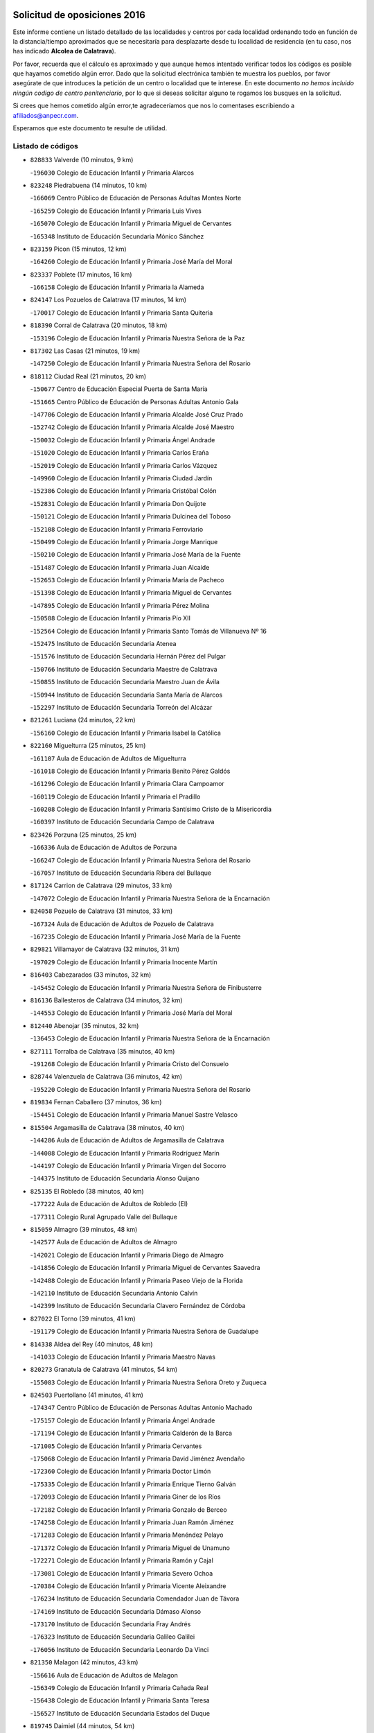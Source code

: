 

.. image:: logo.png
   :align: center

Solicitud de oposiciones 2016
======================================================

  
  
Este informe contiene un listado detallado de las localidades y centros por cada
localidad ordenando todo en función de la distancia/tiempo aproximados que se
necesitaría para desplazarte desde tu localidad de residencia (en tu caso,
nos has indicado **Alcolea de Calatrava**).

Por favor, recuerda que el cálculo es aproximado y que aunque hemos
intentado verificar todos los códigos es posible que hayamos cometido algún
error. Dado que la solicitud electrónica también te muestra los pueblos, por
favor asegúrate de que introduces la petición de un centro o localidad que
te interese. En este documento
*no hemos incluido ningún codigo de centro penitenciario*, por lo que si deseas
solicitar alguno te rogamos los busques en la solicitud.

Si crees que hemos cometido algún error,te agradeceríamos que nos lo comentases
escribiendo a afiliados@anpecr.com.

Esperamos que este documento te resulte de utilidad.



Listado de códigos
-------------------


- ``828833`` Valverde  (10 minutos, 9 km)

  -``196030`` Colegio de Educación Infantil y Primaria Alarcos
    

- ``823248`` Piedrabuena  (14 minutos, 10 km)

  -``166069`` Centro Público de Educación de Personas Adultas Montes Norte
    

  -``165259`` Colegio de Educación Infantil y Primaria Luis Vives
    

  -``165070`` Colegio de Educación Infantil y Primaria Miguel de Cervantes
    

  -``165348`` Instituto de Educación Secundaria Mónico Sánchez
    

- ``823159`` Picon  (15 minutos, 12 km)

  -``164260`` Colegio de Educación Infantil y Primaria José María del Moral
    

- ``823337`` Poblete  (17 minutos, 16 km)

  -``166158`` Colegio de Educación Infantil y Primaria la Alameda
    

- ``824147`` Los Pozuelos de Calatrava  (17 minutos, 14 km)

  -``170017`` Colegio de Educación Infantil y Primaria Santa Quiteria
    

- ``818390`` Corral de Calatrava  (20 minutos, 18 km)

  -``153196`` Colegio de Educación Infantil y Primaria Nuestra Señora de la Paz
    

- ``817302`` Las Casas  (21 minutos, 19 km)

  -``147250`` Colegio de Educación Infantil y Primaria Nuestra Señora del Rosario
    

- ``818112`` Ciudad Real  (21 minutos, 20 km)

  -``150677`` Centro de Educación Especial Puerta de Santa María
    

  -``151665`` Centro Público de Educación de Personas Adultas Antonio Gala
    

  -``147706`` Colegio de Educación Infantil y Primaria Alcalde José Cruz Prado
    

  -``152742`` Colegio de Educación Infantil y Primaria Alcalde José Maestro
    

  -``150032`` Colegio de Educación Infantil y Primaria Ángel Andrade
    

  -``151020`` Colegio de Educación Infantil y Primaria Carlos Eraña
    

  -``152019`` Colegio de Educación Infantil y Primaria Carlos Vázquez
    

  -``149960`` Colegio de Educación Infantil y Primaria Ciudad Jardín
    

  -``152386`` Colegio de Educación Infantil y Primaria Cristóbal Colón
    

  -``152831`` Colegio de Educación Infantil y Primaria Don Quijote
    

  -``150121`` Colegio de Educación Infantil y Primaria Dulcinea del Toboso
    

  -``152108`` Colegio de Educación Infantil y Primaria Ferroviario
    

  -``150499`` Colegio de Educación Infantil y Primaria Jorge Manrique
    

  -``150210`` Colegio de Educación Infantil y Primaria José María de la Fuente
    

  -``151487`` Colegio de Educación Infantil y Primaria Juan Alcaide
    

  -``152653`` Colegio de Educación Infantil y Primaria María de Pacheco
    

  -``151398`` Colegio de Educación Infantil y Primaria Miguel de Cervantes
    

  -``147895`` Colegio de Educación Infantil y Primaria Pérez Molina
    

  -``150588`` Colegio de Educación Infantil y Primaria Pío XII
    

  -``152564`` Colegio de Educación Infantil y Primaria Santo Tomás de Villanueva Nº 16
    

  -``152475`` Instituto de Educación Secundaria Atenea
    

  -``151576`` Instituto de Educación Secundaria Hernán Pérez del Pulgar
    

  -``150766`` Instituto de Educación Secundaria Maestre de Calatrava
    

  -``150855`` Instituto de Educación Secundaria Maestro Juan de Ávila
    

  -``150944`` Instituto de Educación Secundaria Santa María de Alarcos
    

  -``152297`` Instituto de Educación Secundaria Torreón del Alcázar
    

- ``821261`` Luciana  (24 minutos, 22 km)

  -``156160`` Colegio de Educación Infantil y Primaria Isabel la Católica
    

- ``822160`` Miguelturra  (25 minutos, 25 km)

  -``161107`` Aula de Educación de Adultos de Miguelturra
    

  -``161018`` Colegio de Educación Infantil y Primaria Benito Pérez Galdós
    

  -``161296`` Colegio de Educación Infantil y Primaria Clara Campoamor
    

  -``160119`` Colegio de Educación Infantil y Primaria el Pradillo
    

  -``160208`` Colegio de Educación Infantil y Primaria Santísimo Cristo de la Misericordia
    

  -``160397`` Instituto de Educación Secundaria Campo de Calatrava
    

- ``823426`` Porzuna  (25 minutos, 25 km)

  -``166336`` Aula de Educación de Adultos de Porzuna
    

  -``166247`` Colegio de Educación Infantil y Primaria Nuestra Señora del Rosario
    

  -``167057`` Instituto de Educación Secundaria Ribera del Bullaque
    

- ``817124`` Carrion de Calatrava  (29 minutos, 33 km)

  -``147072`` Colegio de Educación Infantil y Primaria Nuestra Señora de la Encarnación
    

- ``824058`` Pozuelo de Calatrava  (31 minutos, 33 km)

  -``167324`` Aula de Educación de Adultos de Pozuelo de Calatrava
    

  -``167235`` Colegio de Educación Infantil y Primaria José María de la Fuente
    

- ``829821`` Villamayor de Calatrava  (32 minutos, 31 km)

  -``197029`` Colegio de Educación Infantil y Primaria Inocente Martín
    

- ``816403`` Cabezarados  (33 minutos, 32 km)

  -``145452`` Colegio de Educación Infantil y Primaria Nuestra Señora de Finibusterre
    

- ``816136`` Ballesteros de Calatrava  (34 minutos, 32 km)

  -``144553`` Colegio de Educación Infantil y Primaria José María del Moral
    

- ``812440`` Abenojar  (35 minutos, 32 km)

  -``136453`` Colegio de Educación Infantil y Primaria Nuestra Señora de la Encarnación
    

- ``827111`` Torralba de Calatrava  (35 minutos, 40 km)

  -``191268`` Colegio de Educación Infantil y Primaria Cristo del Consuelo
    

- ``828744`` Valenzuela de Calatrava  (36 minutos, 42 km)

  -``195220`` Colegio de Educación Infantil y Primaria Nuestra Señora del Rosario
    

- ``819834`` Fernan Caballero  (37 minutos, 36 km)

  -``154451`` Colegio de Educación Infantil y Primaria Manuel Sastre Velasco
    

- ``815504`` Argamasilla de Calatrava  (38 minutos, 40 km)

  -``144286`` Aula de Educación de Adultos de Argamasilla de Calatrava
    

  -``144008`` Colegio de Educación Infantil y Primaria Rodríguez Marín
    

  -``144197`` Colegio de Educación Infantil y Primaria Virgen del Socorro
    

  -``144375`` Instituto de Educación Secundaria Alonso Quijano
    

- ``825135`` El Robledo  (38 minutos, 40 km)

  -``177222`` Aula de Educación de Adultos de Robledo (El)
    

  -``177311`` Colegio Rural Agrupado Valle del Bullaque
    

- ``815059`` Almagro  (39 minutos, 48 km)

  -``142577`` Aula de Educación de Adultos de Almagro
    

  -``142021`` Colegio de Educación Infantil y Primaria Diego de Almagro
    

  -``141856`` Colegio de Educación Infantil y Primaria Miguel de Cervantes Saavedra
    

  -``142488`` Colegio de Educación Infantil y Primaria Paseo Viejo de la Florida
    

  -``142110`` Instituto de Educación Secundaria Antonio Calvín
    

  -``142399`` Instituto de Educación Secundaria Clavero Fernández de Córdoba
    

- ``827022`` El Torno  (39 minutos, 41 km)

  -``191179`` Colegio de Educación Infantil y Primaria Nuestra Señora de Guadalupe
    

- ``814338`` Aldea del Rey  (40 minutos, 48 km)

  -``141033`` Colegio de Educación Infantil y Primaria Maestro Navas
    

- ``820273`` Granatula de Calatrava  (41 minutos, 54 km)

  -``155083`` Colegio de Educación Infantil y Primaria Nuestra Señora Oreto y Zuqueca
    

- ``824503`` Puertollano  (41 minutos, 41 km)

  -``174347`` Centro Público de Educación de Personas Adultas Antonio Machado
    

  -``175157`` Colegio de Educación Infantil y Primaria Ángel Andrade
    

  -``171194`` Colegio de Educación Infantil y Primaria Calderón de la Barca
    

  -``171005`` Colegio de Educación Infantil y Primaria Cervantes
    

  -``175068`` Colegio de Educación Infantil y Primaria David Jiménez Avendaño
    

  -``172360`` Colegio de Educación Infantil y Primaria Doctor Limón
    

  -``175335`` Colegio de Educación Infantil y Primaria Enrique Tierno Galván
    

  -``172093`` Colegio de Educación Infantil y Primaria Giner de los Ríos
    

  -``172182`` Colegio de Educación Infantil y Primaria Gonzalo de Berceo
    

  -``174258`` Colegio de Educación Infantil y Primaria Juan Ramón Jiménez
    

  -``171283`` Colegio de Educación Infantil y Primaria Menéndez Pelayo
    

  -``171372`` Colegio de Educación Infantil y Primaria Miguel de Unamuno
    

  -``172271`` Colegio de Educación Infantil y Primaria Ramón y Cajal
    

  -``173081`` Colegio de Educación Infantil y Primaria Severo Ochoa
    

  -``170384`` Colegio de Educación Infantil y Primaria Vicente Aleixandre
    

  -``176234`` Instituto de Educación Secundaria Comendador Juan de Távora
    

  -``174169`` Instituto de Educación Secundaria Dámaso Alonso
    

  -``173170`` Instituto de Educación Secundaria Fray Andrés
    

  -``176323`` Instituto de Educación Secundaria Galileo Galilei
    

  -``176056`` Instituto de Educación Secundaria Leonardo Da Vinci
    

- ``821350`` Malagon  (42 minutos, 43 km)

  -``156616`` Aula de Educación de Adultos de Malagon
    

  -``156349`` Colegio de Educación Infantil y Primaria Cañada Real
    

  -``156438`` Colegio de Educación Infantil y Primaria Santa Teresa
    

  -``156527`` Instituto de Educación Secundaria Estados del Duque
    

- ``819745`` Daimiel  (44 minutos, 54 km)

  -``154273`` Centro Público de Educación de Personas Adultas Miguel de Cervantes
    

  -``154362`` Colegio de Educación Infantil y Primaria Albuera
    

  -``154184`` Colegio de Educación Infantil y Primaria Calatrava
    

  -``153552`` Colegio de Educación Infantil y Primaria Infante Don Felipe
    

  -``153641`` Colegio de Educación Infantil y Primaria la Espinosa
    

  -``153463`` Colegio de Educación Infantil y Primaria San Isidro
    

  -``154095`` Instituto de Educación Secundaria Juan D&#39;Opazo
    

  -``153730`` Instituto de Educación Secundaria Ojos del Guadiana
    

- ``815148`` Almodovar del Campo  (45 minutos, 41 km)

  -``143109`` Aula de Educación de Adultos de Almodovar del Campo
    

  -``142666`` Colegio de Educación Infantil y Primaria Maestro Juan de Ávila
    

  -``142755`` Colegio de Educación Infantil y Primaria Virgen del Carmen
    

  -``142844`` Instituto de Educación Secundaria San Juan Bautista de la Concepción
    

- ``816225`` Bolaños de Calatrava  (46 minutos, 54 km)

  -``145274`` Aula de Educación de Adultos de Bolaños de Calatrava
    

  -``144731`` Colegio de Educación Infantil y Primaria Arzobispo Calzado
    

  -``144642`` Colegio de Educación Infantil y Primaria Fernando III el Santo
    

  -``145185`` Colegio de Educación Infantil y Primaria Molino de Viento
    

  -``144820`` Colegio de Educación Infantil y Primaria Virgen del Monte
    

  -``145096`` Instituto de Educación Secundaria Berenguela de Castilla
    

- ``822438`` Moral de Calatrava  (46 minutos, 61 km)

  -``162373`` Aula de Educación de Adultos de Moral de Calatrava
    

  -``162006`` Colegio de Educación Infantil y Primaria Agustín Sanz
    

  -``162195`` Colegio de Educación Infantil y Primaria Manuel Clemente
    

  -``162284`` Instituto de Educación Secundaria Peñalba
    

- ``820184`` Fuente el Fresno  (47 minutos, 53 km)

  -``154818`` Colegio de Educación Infantil y Primaria Miguel Delibes
    

- ``813528`` Alcoba  (48 minutos, 57 km)

  -``140590`` Colegio de Educación Infantil y Primaria Don Rodrigo
    

- ``815326`` Arenas de San Juan  (49 minutos, 75 km)

  -``143387`` Colegio Rural Agrupado de Arenas de San Juan
    

- ``816047`` Arroba de los Montes  (49 minutos, 47 km)

  -``144464`` Colegio Rural Agrupado Río San Marcos
    

- ``816592`` Calzada de Calatrava  (49 minutos, 55 km)

  -``146084`` Aula de Educación de Adultos de Calzada de Calatrava
    

  -``145630`` Colegio de Educación Infantil y Primaria Ignacio de Loyola
    

  -``145541`` Colegio de Educación Infantil y Primaria Santa Teresa de Jesús
    

  -``145819`` Instituto de Educación Secundaria Eduardo Valencia
    

- ``824236`` Puebla de Don Rodrigo  (50 minutos, 58 km)

  -``170106`` Colegio de Educación Infantil y Primaria San Fermín
    

- ``821539`` Manzanares  (52 minutos, 75 km)

  -``157426`` Centro Público de Educación de Personas Adultas San Blas
    

  -``156894`` Colegio de Educación Infantil y Primaria Altagracia
    

  -``156705`` Colegio de Educación Infantil y Primaria Divina Pastora
    

  -``157515`` Colegio de Educación Infantil y Primaria Enrique Tierno Galván
    

  -``157337`` Colegio de Educación Infantil y Primaria la Candelaria
    

  -``157248`` Instituto de Educación Secundaria Azuer
    

  -``157159`` Instituto de Educación Secundaria Pedro Álvarez Sotomayor
    

- ``825313`` Saceruela  (52 minutos, 56 km)

  -``180193`` Colegio de Educación Infantil y Primaria Virgen de las Cruces
    

- ``816314`` Brazatortas  (54 minutos, 55 km)

  -``145363`` Colegio de Educación Infantil y Primaria Cervantes
    

- ``820540`` Hinojosas de Calatrava  (54 minutos, 54 km)

  -``155628`` Colegio Rural Agrupado Valle de Alcudia
    

- ``821172`` Llanos del Caudillo  (54 minutos, 86 km)

  -``156071`` Colegio de Educación Infantil y Primaria el Oasis
    

- ``818201`` Consolacion  (57 minutos, 89 km)

  -``153007`` Colegio de Educación Infantil y Primaria Virgen de Consolación
    

- ``822071`` Membrilla  (57 minutos, 86 km)

  -``157882`` Aula de Educación de Adultos de Membrilla
    

  -``157793`` Colegio de Educación Infantil y Primaria San José de Calasanz
    

  -``157604`` Colegio de Educación Infantil y Primaria Virgen del Espino
    

  -``159958`` Instituto de Educación Secundaria Marmaria
    

- ``818579`` Cortijos de Arriba  (58 minutos, 56 km)

  -``153285`` Colegio de Educación Infantil y Primaria Nuestra Señora de las Mercedes
    

- ``830171`` Villarrubia de los Ojos  (58 minutos, 82 km)

  -``199739`` Aula de Educación de Adultos de Villarrubia de los Ojos
    

  -``198740`` Colegio de Educación Infantil y Primaria Rufino Blanco
    

  -``199461`` Colegio de Educación Infantil y Primaria Virgen de la Sierra
    

  -``199550`` Instituto de Educación Secundaria Guadiana
    

- ``830260`` Villarta de San Juan  (58 minutos, 82 km)

  -``199828`` Colegio de Educación Infantil y Primaria Nuestra Señora de la Paz
    

- ``826212`` La Solana  (1h, 91 km)

  -``184245`` Colegio de Educación Infantil y Primaria el Humilladero
    

  -``184067`` Colegio de Educación Infantil y Primaria el Santo
    

  -``185233`` Colegio de Educación Infantil y Primaria Federico Romero
    

  -``184334`` Colegio de Educación Infantil y Primaria Javier Paulino Pérez
    

  -``185055`` Colegio de Educación Infantil y Primaria la Moheda
    

  -``183346`` Colegio de Educación Infantil y Primaria Romero Peña
    

  -``183257`` Colegio de Educación Infantil y Primaria Sagrado Corazón
    

  -``185144`` Instituto de Educación Secundaria Clara Campoamor
    

  -``184156`` Instituto de Educación Secundaria Modesto Navarro
    

- ``828655`` Valdepeñas  (1h 2min, 80 km)

  -``195131`` Centro de Educación Especial María Luisa Navarro Margati
    

  -``194232`` Centro Público de Educación de Personas Adultas Francisco de Quevedo
    

  -``192256`` Colegio de Educación Infantil y Primaria Jesús Baeza
    

  -``193066`` Colegio de Educación Infantil y Primaria Jesús Castillo
    

  -``192345`` Colegio de Educación Infantil y Primaria Lorenzo Medina
    

  -``193155`` Colegio de Educación Infantil y Primaria Lucero
    

  -``193244`` Colegio de Educación Infantil y Primaria Luis Palacios
    

  -``194143`` Colegio de Educación Infantil y Primaria Maestro Juan Alcaide
    

  -``193333`` Instituto de Educación Secundaria Bernardo de Balbuena
    

  -``194321`` Instituto de Educación Secundaria Francisco Nieva
    

  -``194054`` Instituto de Educación Secundaria Gregorio Prieto
    

- ``821083`` Horcajo de los Montes  (1h 3min, 76 km)

  -``155806`` Colegio Rural Agrupado San Isidro
    

  -``155717`` Instituto de Educación Secundaria Montes de Cabañeros
    

- ``815415`` Argamasilla de Alba  (1h 4min, 103 km)

  -``143743`` Aula de Educación de Adultos de Argamasilla de Alba
    

  -``143654`` Colegio de Educación Infantil y Primaria Azorín
    

  -``143476`` Colegio de Educación Infantil y Primaria Divino Maestro
    

  -``143565`` Colegio de Educación Infantil y Primaria Nuestra Señora de Peñarroya
    

  -``143832`` Instituto de Educación Secundaria Vicente Cano
    

- ``825402`` San Carlos del Valle  (1h 4min, 101 km)

  -``180282`` Colegio de Educación Infantil y Primaria San Juan Bosco
    

- ``906224`` Urda  (1h 6min, 76 km)

  -``320043`` Colegio de Educación Infantil y Primaria Santo Cristo
    

- ``825046`` Retuerta del Bullaque  (1h 7min, 85 km)

  -``177133`` Colegio Rural Agrupado Montes de Toledo
    

- ``830449`` Viso del Marques  (1h 7min, 86 km)

  -``199917`` Colegio de Educación Infantil y Primaria Nuestra Señora del Valle
    

  -``200072`` Instituto de Educación Secundaria los Batanes
    

- ``818023`` Cinco Casas  (1h 8min, 103 km)

  -``147617`` Colegio Rural Agrupado Alciares
    

- ``820362`` Herencia  (1h 8min, 102 km)

  -``155350`` Aula de Educación de Adultos de Herencia
    

  -``155172`` Colegio de Educación Infantil y Primaria Carrasco Alcalde
    

  -``155261`` Instituto de Educación Secundaria Hermógenes Rodríguez
    

- ``814516`` Almaden  (1h 9min, 88 km)

  -``141767`` Centro Público de Educación de Personas Adultas de Almaden
    

  -``141300`` Colegio de Educación Infantil y Primaria Hijos de Obreros
    

  -``141211`` Colegio de Educación Infantil y Primaria Jesús Nazareno
    

  -``141678`` Instituto de Educación Secundaria Mercurio
    

  -``141589`` Instituto de Educación Secundaria Pablo Ruiz Picasso
    

- ``826034`` Santa Cruz de Mudela  (1h 9min, 87 km)

  -``181270`` Aula de Educación de Adultos de Santa Cruz de Mudela
    

  -``181092`` Colegio de Educación Infantil y Primaria Cervantes
    

  -``181181`` Instituto de Educación Secundaria Máximo Laguna
    

- ``826490`` Tomelloso  (1h 9min, 110 km)

  -``188753`` Centro de Educación Especial Ponce de León
    

  -``189652`` Centro Público de Educación de Personas Adultas Simienza
    

  -``189563`` Colegio de Educación Infantil y Primaria Almirante Topete
    

  -``186221`` Colegio de Educación Infantil y Primaria Carmelo Cortés
    

  -``186310`` Colegio de Educación Infantil y Primaria Doña Crisanta
    

  -``188575`` Colegio de Educación Infantil y Primaria Embajadores
    

  -``190369`` Colegio de Educación Infantil y Primaria Felix Grande
    

  -``187031`` Colegio de Educación Infantil y Primaria José Antonio
    

  -``186132`` Colegio de Educación Infantil y Primaria José María del Moral
    

  -``186043`` Colegio de Educación Infantil y Primaria Miguel de Cervantes
    

  -``188842`` Colegio de Educación Infantil y Primaria San Antonio
    

  -``188664`` Colegio de Educación Infantil y Primaria San Isidro
    

  -``188486`` Colegio de Educación Infantil y Primaria San José de Calasanz
    

  -``190091`` Colegio de Educación Infantil y Primaria Virgen de las Viñas
    

  -``189830`` Instituto de Educación Secundaria Airén
    

  -``190180`` Instituto de Educación Secundaria Alto Guadiana
    

  -``187120`` Instituto de Educación Secundaria Eladio Cabañero
    

  -``187309`` Instituto de Educación Secundaria Francisco García Pavón
    

- ``906591`` Las Ventas con Peña Aguilera  (1h 9min, 86 km)

  -``320688`` Colegio de Educación Infantil y Primaria Nuestra Señora del Águila
    

- ``865372`` Madridejos  (1h 10min, 107 km)

  -``296027`` Aula de Educación de Adultos de Madridejos
    

  -``296116`` Centro de Educación Especial Mingoliva
    

  -``295128`` Colegio de Educación Infantil y Primaria Garcilaso de la Vega
    

  -``295306`` Colegio de Educación Infantil y Primaria Santa Ana
    

  -``295217`` Instituto de Educación Secundaria Valdehierro
    

- ``814427`` Alhambra  (1h 11min, 110 km)

  -``141122`` Colegio de Educación Infantil y Primaria Nuestra Señora de Fátima
    

- ``815237`` Almuradiel  (1h 11min, 91 km)

  -``143298`` Colegio de Educación Infantil y Primaria Santiago Apóstol
    

- ``823515`` Pozo de la Serna  (1h 11min, 109 km)

  -``167146`` Colegio de Educación Infantil y Primaria Sagrado Corazón
    

- ``827578`` Valdemanco del Esteras  (1h 12min, 79 km)

  -``192167`` Colegio de Educación Infantil y Primaria Virgen del Valle
    

- ``907301`` Villafranca de los Caballeros  (1h 12min, 106 km)

  -``321587`` Colegio de Educación Infantil y Primaria Miguel de Cervantes
    

  -``321676`` Instituto de Educación Secundaria Obligatoria la Falcata
    

- ``856006`` Camuñas  (1h 13min, 111 km)

  -``277308`` Colegio de Educación Infantil y Primaria Cardenal Cisneros
    

- ``827489`` Torrenueva  (1h 14min, 95 km)

  -``192078`` Colegio de Educación Infantil y Primaria Santiago el Mayor
    

- ``859893`` Consuegra  (1h 14min, 111 km)

  -``285130`` Centro Público de Educación de Personas Adultas Castillo de Consuegra
    

  -``284320`` Colegio de Educación Infantil y Primaria Miguel de Cervantes
    

  -``284231`` Colegio de Educación Infantil y Primaria Santísimo Cristo de la Vera Cruz
    

  -``285041`` Instituto de Educación Secundaria Consaburum
    

- ``813072`` Agudo  (1h 15min, 87 km)

  -``136542`` Colegio de Educación Infantil y Primaria Virgen de la Estrella
    

- ``817213`` Carrizosa  (1h 15min, 119 km)

  -``147161`` Colegio de Educación Infantil y Primaria Virgen del Salido
    

- ``860054`` Cuerva  (1h 15min, 92 km)

  -``286218`` Colegio de Educación Infantil y Primaria Soledad Alonso Dorado
    

- ``879789`` Menasalbas  (1h 15min, 93 km)

  -``299458`` Colegio de Educación Infantil y Primaria Nuestra Señora de Fátima
    

- ``817580`` Chillon  (1h 16min, 91 km)

  -``147528`` Colegio de Educación Infantil y Primaria Nuestra Señora del Castillo
    

- ``902350`` San Pablo de los Montes  (1h 17min, 96 km)

  -``307452`` Colegio de Educación Infantil y Primaria Nuestra Señora de Gracia
    

- ``910272`` Los Yebenes  (1h 17min, 95 km)

  -``323563`` Aula de Educación de Adultos de Yebenes (Los)
    

  -``323385`` Colegio de Educación Infantil y Primaria San José de Calasanz
    

  -``323474`` Instituto de Educación Secundaria Guadalerzas
    

- ``814249`` Alcubillas  (1h 18min, 105 km)

  -``140957`` Colegio de Educación Infantil y Primaria Nuestra Señora del Rosario
    

- ``820095`` Fuencaliente  (1h 18min, 92 km)

  -``154540`` Colegio de Educación Infantil y Primaria Nuestra Señora de los Baños
    

  -``154729`` Instituto de Educación Secundaria Obligatoria Peña Escrita
    

- ``899218`` Orgaz  (1h 18min, 103 km)

  -``303589`` Colegio de Educación Infantil y Primaria Conde de Orgaz
    

- ``867081`` Marjaliza  (1h 19min, 100 km)

  -``297293`` Colegio de Educación Infantil y Primaria San Juan
    

- ``830082`` Villanueva de los Infantes  (1h 20min, 122 km)

  -``198651`` Centro Público de Educación de Personas Adultas Miguel de Cervantes
    

  -``197396`` Colegio de Educación Infantil y Primaria Arqueólogo García Bellido
    

  -``198473`` Instituto de Educación Secundaria Francisco de Quevedo
    

  -``198562`` Instituto de Educación Secundaria Ramón Giraldo
    

- ``862030`` Galvez  (1h 20min, 99 km)

  -``289827`` Colegio de Educación Infantil y Primaria San Juan de la Cruz
    

  -``289916`` Instituto de Educación Secundaria Montes de Toledo
    

- ``866271`` Manzaneque  (1h 20min, 104 km)

  -``297015`` Colegio de Educación Infantil y Primaria Álvarez de Toledo
    

- ``813439`` Alcazar de San Juan  (1h 21min, 118 km)

  -``137808`` Centro Público de Educación de Personas Adultas Enrique Tierno Galván
    

  -``137719`` Colegio de Educación Infantil y Primaria Alces
    

  -``137085`` Colegio de Educación Infantil y Primaria el Santo
    

  -``140223`` Colegio de Educación Infantil y Primaria Gloria Fuertes
    

  -``140401`` Colegio de Educación Infantil y Primaria Jardín de Arena
    

  -``137263`` Colegio de Educación Infantil y Primaria Jesús Ruiz de la Fuente
    

  -``137174`` Colegio de Educación Infantil y Primaria Juan de Austria
    

  -``139973`` Colegio de Educación Infantil y Primaria Pablo Ruiz Picasso
    

  -``137352`` Colegio de Educación Infantil y Primaria Santa Clara
    

  -``137530`` Instituto de Educación Secundaria Juan Bosco
    

  -``140045`` Instituto de Educación Secundaria María Zambrano
    

  -``137441`` Instituto de Educación Secundaria Miguel de Cervantes Saavedra
    

- ``825224`` Ruidera  (1h 21min, 128 km)

  -``180004`` Colegio de Educación Infantil y Primaria Juan Aguilar Molina
    

- ``900552`` Pulgar  (1h 21min, 98 km)

  -``305743`` Colegio de Educación Infantil y Primaria Nuestra Señora de la Blanca
    

- ``905503`` Totanes  (1h 21min, 98 km)

  -``318527`` Colegio de Educación Infantil y Primaria Inmaculada Concepción
    

- ``905058`` Tembleque  (1h 22min, 131 km)

  -``313754`` Colegio de Educación Infantil y Primaria Antonia González
    

- ``902172`` San Martin de Montalban  (1h 23min, 104 km)

  -``307274`` Colegio de Educación Infantil y Primaria Santísimo Cristo de la Luz
    

- ``906046`` Turleque  (1h 24min, 126 km)

  -``318616`` Colegio de Educación Infantil y Primaria Fernán González
    

- ``817035`` Campo de Criptana  (1h 25min, 127 km)

  -``146807`` Aula de Educación de Adultos de Campo de Criptana
    

  -``146629`` Colegio de Educación Infantil y Primaria Domingo Miras
    

  -``146351`` Colegio de Educación Infantil y Primaria Sagrado Corazón
    

  -``146262`` Colegio de Educación Infantil y Primaria Virgen de Criptana
    

  -``146173`` Colegio de Educación Infantil y Primaria Virgen de la Paz
    

  -``146440`` Instituto de Educación Secundaria Isabel Perillán y Quirós
    

- ``817491`` Castellar de Santiago  (1h 25min, 108 km)

  -``147439`` Colegio de Educación Infantil y Primaria San Juan de Ávila
    

- ``819656`` Cozar  (1h 25min, 113 km)

  -``153374`` Colegio de Educación Infantil y Primaria Santísimo Cristo de la Veracruz
    

- ``907212`` Villacañas  (1h 25min, 129 km)

  -``321498`` Aula de Educación de Adultos de Villacañas
    

  -``321031`` Colegio de Educación Infantil y Primaria Santa Bárbara
    

  -``321309`` Instituto de Educación Secundaria Enrique de Arfe
    

  -``321120`` Instituto de Educación Secundaria Garcilaso de la Vega
    

- ``863118`` La Guardia  (1h 26min, 141 km)

  -``290355`` Colegio de Educación Infantil y Primaria Valentín Escobar
    

- ``901095`` Quero  (1h 26min, 120 km)

  -``305832`` Colegio de Educación Infantil y Primaria Santiago Cabañas
    

- ``902083`` El Romeral  (1h 26min, 136 km)

  -``307185`` Colegio de Educación Infantil y Primaria Silvano Cirujano
    

- ``908111`` Villaminaya  (1h 26min, 110 km)

  -``322208`` Colegio de Educación Infantil y Primaria Santo Domingo de Silos
    

- ``813161`` Alamillo  (1h 27min, 107 km)

  -``136631`` Colegio Rural Agrupado de Alamillo
    

- ``826123`` Socuellamos  (1h 27min, 143 km)

  -``183168`` Aula de Educación de Adultos de Socuellamos
    

  -``183079`` Colegio de Educación Infantil y Primaria Carmen Arias
    

  -``182269`` Colegio de Educación Infantil y Primaria el Coso
    

  -``182080`` Colegio de Educación Infantil y Primaria Gerardo Martínez
    

  -``182358`` Instituto de Educación Secundaria Fernando de Mena
    

- ``829643`` Villahermosa  (1h 27min, 135 km)

  -``196219`` Colegio de Educación Infantil y Primaria San Agustín
    

- ``888699`` Mora  (1h 27min, 111 km)

  -``300425`` Aula de Educación de Adultos de Mora
    

  -``300247`` Colegio de Educación Infantil y Primaria Fernando Martín
    

  -``300158`` Colegio de Educación Infantil y Primaria José Ramón Villa
    

  -``300336`` Instituto de Educación Secundaria Peñas Negras
    

- ``867170`` Mascaraque  (1h 28min, 116 km)

  -``297382`` Colegio de Educación Infantil y Primaria Juan de Padilla
    

- ``869602`` Mazarambroz  (1h 28min, 109 km)

  -``298648`` Colegio de Educación Infantil y Primaria Nuestra Señora del Sagrario
    

- ``888966`` Navahermosa  (1h 28min, 110 km)

  -``300970`` Centro Público de Educación de Personas Adultas la Raña
    

  -``300792`` Colegio de Educación Infantil y Primaria San Miguel Arcángel
    

  -``300881`` Instituto de Educación Secundaria Obligatoria Manuel de Guzmán
    

- ``889954`` Noez  (1h 28min, 105 km)

  -``301780`` Colegio de Educación Infantil y Primaria Santísimo Cristo de la Salud
    

- ``904337`` Sonseca  (1h 28min, 113 km)

  -``310879`` Centro Público de Educación de Personas Adultas Cum Laude
    

  -``310968`` Colegio de Educación Infantil y Primaria Peñamiel
    

  -``310501`` Colegio de Educación Infantil y Primaria San Juan Evangelista
    

  -``310690`` Instituto de Educación Secundaria la Sisla
    

- ``822349`` Montiel  (1h 29min, 135 km)

  -``161385`` Colegio de Educación Infantil y Primaria Gutiérrez de la Vega
    

- ``822527`` Pedro Muñoz  (1h 29min, 147 km)

  -``164082`` Aula de Educación de Adultos de Pedro Muñoz
    

  -``164171`` Colegio de Educación Infantil y Primaria Hospitalillo
    

  -``163272`` Colegio de Educación Infantil y Primaria Maestro Juan de Ávila
    

  -``163094`` Colegio de Educación Infantil y Primaria María Luisa Cañas
    

  -``163183`` Colegio de Educación Infantil y Primaria Nuestra Señora de los Ángeles
    

  -``163361`` Instituto de Educación Secundaria Isabel Martínez Buendía
    

- ``851055`` Ajofrin  (1h 29min, 116 km)

  -``266322`` Colegio de Educación Infantil y Primaria Jacinto Guerrero
    

- ``827200`` Torre de Juan Abad  (1h 30min, 121 km)

  -``191357`` Colegio de Educación Infantil y Primaria Francisco de Quevedo
    

- ``852132`` Almonacid de Toledo  (1h 30min, 120 km)

  -``270192`` Colegio de Educación Infantil y Primaria Virgen de la Oliva
    

- ``865005`` Layos  (1h 30min, 111 km)

  -``294229`` Colegio de Educación Infantil y Primaria María Magdalena
    

- ``907123`` La Villa de Don Fadrique  (1h 30min, 139 km)

  -``320866`` Colegio de Educación Infantil y Primaria Ramón y Cajal
    

  -``320955`` Instituto de Educación Secundaria Obligatoria Leonor de Guzmán
    

- ``812262`` Villarrobledo  (1h 31min, 154 km)

  -``123580`` Centro Público de Educación de Personas Adultas Alonso Quijano
    

  -``124112`` Colegio de Educación Infantil y Primaria Barranco Cafetero
    

  -``123769`` Colegio de Educación Infantil y Primaria Diego Requena
    

  -``122681`` Colegio de Educación Infantil y Primaria Don Francisco Giner de los Ríos
    

  -``122770`` Colegio de Educación Infantil y Primaria Graciano Atienza
    

  -``123035`` Colegio de Educación Infantil y Primaria Jiménez de Córdoba
    

  -``123302`` Colegio de Educación Infantil y Primaria Virgen de la Caridad
    

  -``123124`` Colegio de Educación Infantil y Primaria Virrey Morcillo
    

  -``124023`` Instituto de Educación Secundaria Cencibel
    

  -``123491`` Instituto de Educación Secundaria Octavio Cuartero
    

  -``123213`` Instituto de Educación Secundaria Virrey Morcillo
    

- ``808214`` Ossa de Montiel  (1h 32min, 143 km)

  -``118277`` Aula de Educación de Adultos de Ossa de Montiel
    

  -``118099`` Colegio de Educación Infantil y Primaria Enriqueta Sánchez
    

  -``118188`` Instituto de Educación Secundaria Obligatoria Belerma
    

- ``865194`` Lillo  (1h 32min, 141 km)

  -``294318`` Colegio de Educación Infantil y Primaria Marcelino Murillo
    

- ``899852`` Polan  (1h 32min, 113 km)

  -``304577`` Aula de Educación de Adultos de Polan
    

  -``304488`` Colegio de Educación Infantil y Primaria José María Corcuera
    

- ``825591`` San Lorenzo de Calatrava  (1h 33min, 114 km)

  -``180371`` Colegio Rural Agrupado Sierra Morena
    

- ``835033`` Las Mesas  (1h 33min, 153 km)

  -``222856`` Aula de Educación de Adultos de Mesas (Las)
    

  -``222767`` Colegio de Educación Infantil y Primaria Hermanos Amorós Fernández
    

  -``223021`` Instituto de Educación Secundaria Obligatoria de Mesas (Las)
    

- ``854119`` Burguillos de Toledo  (1h 33min, 124 km)

  -``274066`` Colegio de Educación Infantil y Primaria Victorio Macho
    

- ``860232`` Dosbarrios  (1h 33min, 153 km)

  -``287028`` Colegio de Educación Infantil y Primaria San Isidro Labrador
    

- ``888788`` Nambroca  (1h 34min, 127 km)

  -``300514`` Colegio de Educación Infantil y Primaria la Fuente
    

- ``853031`` Arges  (1h 35min, 114 km)

  -``272179`` Colegio de Educación Infantil y Primaria Miguel de Cervantes
    

  -``271369`` Colegio de Educación Infantil y Primaria Tirso de Molina
    

- ``863029`` Guadamur  (1h 36min, 118 km)

  -``290266`` Colegio de Educación Infantil y Primaria Nuestra Señora de la Natividad
    

- ``879967`` Miguel Esteban  (1h 36min, 136 km)

  -``299725`` Colegio de Educación Infantil y Primaria Cervantes
    

  -``299814`` Instituto de Educación Secundaria Obligatoria Juan Patiño Torres
    

- ``829732`` Villamanrique  (1h 37min, 128 km)

  -``196308`` Colegio de Educación Infantil y Primaria Nuestra Señora de Gracia
    

- ``864106`` Huerta de Valdecarabanos  (1h 37min, 156 km)

  -``291343`` Colegio de Educación Infantil y Primaria Virgen del Rosario de Pastores
    

- ``900196`` La Puebla de Almoradiel  (1h 37min, 148 km)

  -``305109`` Aula de Educación de Adultos de Puebla de Almoradiel (La)
    

  -``304755`` Colegio de Educación Infantil y Primaria Ramón y Cajal
    

  -``304844`` Instituto de Educación Secundaria Aldonza Lorenzo
    

- ``908578`` Villanueva de Bogas  (1h 37min, 125 km)

  -``322575`` Colegio de Educación Infantil y Primaria Santa Ana
    

- ``824325`` Puebla del Principe  (1h 38min, 142 km)

  -``170295`` Colegio de Educación Infantil y Primaria Miguel González Calero
    

- ``859704`` Cobisa  (1h 38min, 127 km)

  -``284053`` Colegio de Educación Infantil y Primaria Cardenal Tavera
    

  -``284142`` Colegio de Educación Infantil y Primaria Gloria Fuertes
    

- ``898408`` Ocaña  (1h 38min, 161 km)

  -``302868`` Centro Público de Educación de Personas Adultas Gutierre de Cárdenas
    

  -``303122`` Colegio de Educación Infantil y Primaria Pastor Poeta
    

  -``302401`` Colegio de Educación Infantil y Primaria San José de Calasanz
    

  -``302590`` Instituto de Educación Secundaria Alonso de Ercilla
    

  -``302779`` Instituto de Educación Secundaria Miguel Hernández
    

- ``813250`` Albaladejo  (1h 40min, 147 km)

  -``136720`` Colegio Rural Agrupado Orden de Santiago
    

- ``836577`` El Provencio  (1h 40min, 173 km)

  -``225553`` Aula de Educación de Adultos de Provencio (El)
    

  -``225375`` Colegio de Educación Infantil y Primaria Infanta Cristina
    

  -``225464`` Instituto de Educación Secundaria Obligatoria Tomás de la Fuente Jurado
    

- ``859982`` Corral de Almaguer  (1h 40min, 154 km)

  -``285319`` Colegio de Educación Infantil y Primaria Nuestra Señora de la Muela
    

  -``286129`` Instituto de Educación Secundaria la Besana
    

- ``900285`` La Puebla de Montalban  (1h 40min, 124 km)

  -``305476`` Aula de Educación de Adultos de Puebla de Montalban (La)
    

  -``305298`` Colegio de Educación Infantil y Primaria Fernando de Rojas
    

  -``305387`` Instituto de Educación Secundaria Juan de Lucena
    

- ``807593`` Munera  (1h 41min, 163 km)

  -``117378`` Aula de Educación de Adultos de Munera
    

  -``117289`` Colegio de Educación Infantil y Primaria Cervantes
    

  -``117467`` Instituto de Educación Secundaria Obligatoria Bodas de Camacho
    

- ``826301`` Terrinches  (1h 41min, 149 km)

  -``185322`` Colegio de Educación Infantil y Primaria Miguel de Cervantes
    

- ``829910`` Villanueva de la Fuente  (1h 41min, 153 km)

  -``197118`` Colegio de Educación Infantil y Primaria Inmaculada Concepción
    

  -``197207`` Instituto de Educación Secundaria Obligatoria Mentesa Oretana
    

- ``835300`` Mota del Cuervo  (1h 41min, 160 km)

  -``223666`` Aula de Educación de Adultos de Mota del Cuervo
    

  -``223844`` Colegio de Educación Infantil y Primaria Santa Rita
    

  -``223577`` Colegio de Educación Infantil y Primaria Virgen de Manjavacas
    

  -``223755`` Instituto de Educación Secundaria Julián Zarco
    

- ``837387`` San Clemente  (1h 41min, 176 km)

  -``226452`` Centro Público de Educación de Personas Adultas Campos del Záncara
    

  -``226274`` Colegio de Educación Infantil y Primaria Rafael López de Haro
    

  -``226363`` Instituto de Educación Secundaria Diego Torrente Pérez
    

- ``889865`` Noblejas  (1h 41min, 164 km)

  -``301691`` Aula de Educación de Adultos de Noblejas
    

  -``301502`` Colegio de Educación Infantil y Primaria Santísimo Cristo de las Injurias
    

- ``905147`` El Toboso  (1h 41min, 161 km)

  -``313843`` Colegio de Educación Infantil y Primaria Miguel de Cervantes
    

- ``908200`` Villamuelas  (1h 41min, 130 km)

  -``322397`` Colegio de Educación Infantil y Primaria Santa María Magdalena
    

- ``905236`` Toledo  (1h 42min, 136 km)

  -``317083`` Centro de Educación Especial Ciudad de Toledo
    

  -``315730`` Centro Público de Educación de Personas Adultas Gustavo Adolfo Bécquer
    

  -``317172`` Centro Público de Educación de Personas Adultas Polígono
    

  -``315007`` Colegio de Educación Infantil y Primaria Alfonso Vi
    

  -``314108`` Colegio de Educación Infantil y Primaria Ángel del Alcázar
    

  -``316540`` Colegio de Educación Infantil y Primaria Ciudad de Aquisgrán
    

  -``315463`` Colegio de Educación Infantil y Primaria Ciudad de Nara
    

  -``316273`` Colegio de Educación Infantil y Primaria Escultor Alberto Sánchez
    

  -``317539`` Colegio de Educación Infantil y Primaria Europa
    

  -``314297`` Colegio de Educación Infantil y Primaria Fábrica de Armas
    

  -``315285`` Colegio de Educación Infantil y Primaria Garcilaso de la Vega
    

  -``315374`` Colegio de Educación Infantil y Primaria Gómez Manrique
    

  -``316362`` Colegio de Educación Infantil y Primaria Gregorio Marañón
    

  -``314742`` Colegio de Educación Infantil y Primaria Jaime de Foxa
    

  -``316095`` Colegio de Educación Infantil y Primaria Juan de Padilla
    

  -``314019`` Colegio de Educación Infantil y Primaria la Candelaria
    

  -``315552`` Colegio de Educación Infantil y Primaria San Lucas y María
    

  -``314386`` Colegio de Educación Infantil y Primaria Santa Teresa
    

  -``317628`` Colegio de Educación Infantil y Primaria Valparaíso
    

  -``315196`` Instituto de Educación Secundaria Alfonso X el Sabio
    

  -``314653`` Instituto de Educación Secundaria Azarquiel
    

  -``316818`` Instituto de Educación Secundaria Carlos III
    

  -``314564`` Instituto de Educación Secundaria el Greco
    

  -``315641`` Instituto de Educación Secundaria Juanelo Turriano
    

  -``317261`` Instituto de Educación Secundaria María Pacheco
    

  -``317350`` Instituto de Educación Secundaria Obligatoria Princesa Galiana
    

  -``316451`` Instituto de Educación Secundaria Sefarad
    

  -``314475`` Instituto de Educación Secundaria Universidad Laboral
    

- ``905325`` La Torre de Esteban Hambran  (1h 42min, 136 km)

  -``317717`` Colegio de Educación Infantil y Primaria Juan Aguado
    

- ``910450`` Yepes  (1h 42min, 163 km)

  -``323741`` Colegio de Educación Infantil y Primaria Rafael García Valiño
    

  -``323830`` Instituto de Educación Secundaria Carpetania
    

- ``807226`` Minaya  (1h 43min, 180 km)

  -``116746`` Colegio de Educación Infantil y Primaria Diego Ciller Montoya
    

- ``836110`` El Pedernoso  (1h 43min, 164 km)

  -``224654`` Colegio de Educación Infantil y Primaria Juan Gualberto Avilés
    

- ``836399`` Las Pedroñeras  (1h 43min, 164 km)

  -``225008`` Aula de Educación de Adultos de Pedroñeras (Las)
    

  -``224743`` Colegio de Educación Infantil y Primaria Adolfo Martínez Chicano
    

  -``224832`` Instituto de Educación Secundaria Fray Luis de León
    

- ``910094`` Villatobas  (1h 43min, 170 km)

  -``323018`` Colegio de Educación Infantil y Primaria Sagrado Corazón de Jesús
    

- ``858805`` Ciruelos  (1h 44min, 166 km)

  -``283243`` Colegio de Educación Infantil y Primaria Santísimo Cristo de la Misericordia
    

- ``909655`` Villarrubia de Santiago  (1h 44min, 172 km)

  -``322664`` Colegio de Educación Infantil y Primaria Nuestra Señora del Castellar
    

- ``803352`` El Bonillo  (1h 45min, 172 km)

  -``110896`` Aula de Educación de Adultos de Bonillo (El)
    

  -``110618`` Colegio de Educación Infantil y Primaria Antón Díaz
    

  -``110707`` Instituto de Educación Secundaria las Sabinas
    

- ``898597`` Olias del Rey  (1h 45min, 144 km)

  -``303211`` Colegio de Educación Infantil y Primaria Pedro Melendo García
    

- ``899763`` Las Perdices  (1h 45min, 140 km)

  -``304399`` Colegio de Educación Infantil y Primaria Pintor Tomás Camarero
    

- ``901184`` Quintanar de la Orden  (1h 45min, 156 km)

  -``306375`` Centro Público de Educación de Personas Adultas Luis Vives
    

  -``306464`` Colegio de Educación Infantil y Primaria Antonio Machado
    

  -``306008`` Colegio de Educación Infantil y Primaria Cristóbal Colón
    

  -``306286`` Instituto de Educación Secundaria Alonso Quijano
    

  -``306197`` Instituto de Educación Secundaria Infante Don Fadrique
    

- ``833057`` Casas de Fernando Alonso  (1h 46min, 188 km)

  -``216287`` Colegio Rural Agrupado Tomás y Valiente
    

- ``899129`` Ontigola  (1h 46min, 173 km)

  -``303300`` Colegio de Educación Infantil y Primaria Virgen del Rosario
    

- ``889598`` Los Navalmorales  (1h 47min, 131 km)

  -``301146`` Colegio de Educación Infantil y Primaria San Francisco
    

  -``301235`` Instituto de Educación Secundaria los Navalmorales
    

- ``861042`` Escalonilla  (1h 48min, 131 km)

  -``287395`` Colegio de Educación Infantil y Primaria Sagrados Corazones
    

- ``909833`` Villasequilla  (1h 48min, 137 km)

  -``322842`` Colegio de Educación Infantil y Primaria San Isidro Labrador
    

- ``806416`` Lezuza  (1h 49min, 178 km)

  -``116012`` Aula de Educación de Adultos de Lezuza
    

  -``115847`` Colegio Rural Agrupado Camino de Aníbal
    

- ``837565`` Sisante  (1h 49min, 193 km)

  -``226630`` Colegio de Educación Infantil y Primaria Fernández Turégano
    

  -``226819`` Instituto de Educación Secundaria Obligatoria Camino Romano
    

- ``853309`` Bargas  (1h 49min, 147 km)

  -``272357`` Colegio de Educación Infantil y Primaria Santísimo Cristo de la Sala
    

  -``273078`` Instituto de Educación Secundaria Julio Verne
    

- ``854208`` Burujon  (1h 49min, 132 km)

  -``274155`` Colegio de Educación Infantil y Primaria Juan XXIII
    

- ``866093`` Magan  (1h 49min, 152 km)

  -``296205`` Colegio de Educación Infantil y Primaria Santa Marina
    

- ``886980`` Mocejon  (1h 49min, 146 km)

  -``300069`` Aula de Educación de Adultos de Mocejon
    

  -``299903`` Colegio de Educación Infantil y Primaria Miguel de Cervantes
    

- ``831348`` Belmonte  (1h 50min, 173 km)

  -``214756`` Colegio de Educación Infantil y Primaria Fray Luis de León
    

  -``214845`` Instituto de Educación Secundaria San Juan del Castillo
    

- ``854397`` Cabañas de la Sagra  (1h 50min, 151 km)

  -``274244`` Colegio de Educación Infantil y Primaria San Isidro Labrador
    

- ``854486`` Cabezamesada  (1h 50min, 163 km)

  -``274333`` Colegio de Educación Infantil y Primaria Alonso de Cárdenas
    

- ``908489`` Villanueva de Alcardete  (1h 50min, 165 km)

  -``322486`` Colegio de Educación Infantil y Primaria Nuestra Señora de la Piedad
    

- ``909744`` Villaseca de la Sagra  (1h 50min, 153 km)

  -``322753`` Colegio de Educación Infantil y Primaria Virgen de las Angustias
    

- ``856284`` El Carpio de Tajo  (1h 51min, 135 km)

  -``280090`` Colegio de Educación Infantil y Primaria Nuestra Señora de Ronda
    

- ``889687`` Los Navalucillos  (1h 51min, 136 km)

  -``301324`` Colegio de Educación Infantil y Primaria Nuestra Señora de las Saleras
    

- ``911171`` Yunclillos  (1h 51min, 153 km)

  -``324195`` Colegio de Educación Infantil y Primaria Nuestra Señora de la Salud
    

- ``830538`` La Alberca de Zancara  (1h 52min, 193 km)

  -``214578`` Colegio Rural Agrupado Jorge Manrique
    

- ``833502`` Los Hinojosos  (1h 52min, 173 km)

  -``221045`` Colegio Rural Agrupado Airén
    

- ``851233`` Albarreal de Tajo  (1h 52min, 139 km)

  -``267132`` Colegio de Educación Infantil y Primaria Benjamín Escalonilla
    

- ``902261`` San Martin de Pusa  (1h 52min, 132 km)

  -``307363`` Colegio Rural Agrupado Río Pusa
    

- ``803085`` Barrax  (1h 53min, 188 km)

  -``110251`` Aula de Educación de Adultos de Barrax
    

  -``110162`` Colegio de Educación Infantil y Primaria Benjamín Palencia
    

- ``810286`` La Roda  (1h 53min, 201 km)

  -``120338`` Aula de Educación de Adultos de Roda (La)
    

  -``119443`` Colegio de Educación Infantil y Primaria José Antonio
    

  -``119532`` Colegio de Educación Infantil y Primaria Juan Ramón Ramírez
    

  -``120249`` Colegio de Educación Infantil y Primaria Miguel Hernández
    

  -``120060`` Colegio de Educación Infantil y Primaria Tomás Navarro Tomás
    

  -``119621`` Instituto de Educación Secundaria Doctor Alarcón Santón
    

  -``119710`` Instituto de Educación Secundaria Maestro Juan Rubio
    

- ``855474`` Camarenilla  (1h 53min, 156 km)

  -``277030`` Colegio de Educación Infantil y Primaria Nuestra Señora del Rosario
    

- ``862308`` Gerindote  (1h 53min, 137 km)

  -``290177`` Colegio de Educación Infantil y Primaria San José
    

- ``903071`` Santa Cruz de la Zarza  (1h 53min, 189 km)

  -``307630`` Colegio de Educación Infantil y Primaria Eduardo Palomo Rodríguez
    

  -``307819`` Instituto de Educación Secundaria Obligatoria Velsinia
    

- ``904248`` Seseña Nuevo  (1h 53min, 188 km)

  -``310323`` Centro Público de Educación de Personas Adultas de Seseña Nuevo
    

  -``310412`` Colegio de Educación Infantil y Primaria el Quiñón
    

  -``310145`` Colegio de Educación Infantil y Primaria Fernando de Rojas
    

  -``310234`` Colegio de Educación Infantil y Primaria Gloria Fuertes
    

- ``911082`` Yuncler  (1h 53min, 158 km)

  -``324006`` Colegio de Educación Infantil y Primaria Remigio Laín
    

- ``867359`` La Mata  (1h 54min, 140 km)

  -``298559`` Colegio de Educación Infantil y Primaria Severo Ochoa
    

- ``907490`` Villaluenga de la Sagra  (1h 54min, 157 km)

  -``321765`` Colegio de Educación Infantil y Primaria Juan Palarea
    

  -``321854`` Instituto de Educación Secundaria Castillo del Águila
    

- ``834045`` Honrubia  (1h 55min, 208 km)

  -``221134`` Colegio Rural Agrupado los Girasoles
    

- ``840169`` Villaescusa de Haro  (1h 55min, 179 km)

  -``227807`` Colegio Rural Agrupado Alonso Quijano
    

- ``852310`` Añover de Tajo  (1h 55min, 189 km)

  -``270370`` Colegio de Educación Infantil y Primaria Conde de Mayalde
    

  -``271091`` Instituto de Educación Secundaria San Blas
    

- ``856195`` Carmena  (1h 55min, 137 km)

  -``279929`` Colegio de Educación Infantil y Primaria Cristo de la Cueva
    

- ``901540`` Rielves  (1h 55min, 145 km)

  -``307096`` Colegio de Educación Infantil y Primaria Maximina Felisa Gómez Aguero
    

- ``898319`` Numancia de la Sagra  (1h 56min, 164 km)

  -``302223`` Colegio de Educación Infantil y Primaria Santísimo Cristo de la Misericordia
    

  -``302312`` Instituto de Educación Secundaria Profesor Emilio Lledó
    

- ``901451`` Recas  (1h 56min, 157 km)

  -``306731`` Colegio de Educación Infantil y Primaria Cesar Cabañas Caballero
    

  -``306820`` Instituto de Educación Secundaria Arcipreste de Canales
    

- ``904159`` Seseña  (1h 56min, 191 km)

  -``308440`` Colegio de Educación Infantil y Primaria Gabriel Uriarte
    

  -``310056`` Colegio de Educación Infantil y Primaria Juan Carlos I
    

  -``308807`` Colegio de Educación Infantil y Primaria Sisius
    

  -``308718`` Instituto de Educación Secundaria las Salinas
    

  -``308629`` Instituto de Educación Secundaria Margarita Salas
    

- ``908022`` Villamiel de Toledo  (1h 56min, 141 km)

  -``322119`` Colegio de Educación Infantil y Primaria Nuestra Señora de la Redonda
    

- ``911260`` Yuncos  (1h 56min, 162 km)

  -``324462`` Colegio de Educación Infantil y Primaria Guillermo Plaza
    

  -``324284`` Colegio de Educación Infantil y Primaria Nuestra Señora del Consuelo
    

  -``324551`` Colegio de Educación Infantil y Primaria Villa de Yuncos
    

  -``324373`` Instituto de Educación Secundaria la Cañuela
    

- ``865283`` Lominchar  (1h 57min, 164 km)

  -``295039`` Colegio de Educación Infantil y Primaria Ramón y Cajal
    

- ``866182`` Malpica de Tajo  (1h 57min, 144 km)

  -``296394`` Colegio de Educación Infantil y Primaria Fulgencio Sánchez Cabezudo
    

- ``832514`` Casas de Benitez  (1h 58min, 205 km)

  -``216198`` Colegio Rural Agrupado Molinos del Júcar
    

- ``834134`` Horcajo de Santiago  (1h 58min, 172 km)

  -``221312`` Aula de Educación de Adultos de Horcajo de Santiago
    

  -``221223`` Colegio de Educación Infantil y Primaria José Montalvo
    

  -``221401`` Instituto de Educación Secundaria Orden de Santiago
    

- ``841068`` Villamayor de Santiago  (1h 58min, 177 km)

  -``230400`` Aula de Educación de Adultos de Villamayor de Santiago
    

  -``230311`` Colegio de Educación Infantil y Primaria Gúzquez
    

  -``230689`` Instituto de Educación Secundaria Obligatoria Ítaca
    

- ``852599`` Arcicollar  (1h 58min, 161 km)

  -``271180`` Colegio de Educación Infantil y Primaria San Blas
    

- ``853120`` Barcience  (1h 58min, 147 km)

  -``272268`` Colegio de Educación Infantil y Primaria Santa María la Blanca
    

- ``853587`` Borox  (1h 58min, 190 km)

  -``273345`` Colegio de Educación Infantil y Primaria Nuestra Señora de la Salud
    

- ``859615`` Cobeja  (1h 58min, 161 km)

  -``283332`` Colegio de Educación Infantil y Primaria San Juan Bautista
    

- ``905414`` Torrijos  (1h 58min, 140 km)

  -``318349`` Centro Público de Educación de Personas Adultas Teresa Enríquez
    

  -``318438`` Colegio de Educación Infantil y Primaria Lazarillo de Tormes
    

  -``317806`` Colegio de Educación Infantil y Primaria Villa de Torrijos
    

  -``318071`` Instituto de Educación Secundaria Alonso de Covarrubias
    

  -``318160`` Instituto de Educación Secundaria Juan de Padilla
    

- ``802186`` Alcaraz  (1h 59min, 175 km)

  -``107747`` Aula de Educación de Adultos de Alcaraz
    

  -``107569`` Colegio de Educación Infantil y Primaria Nuestra Señora de Cortes
    

  -``107658`` Instituto de Educación Secundaria Pedro Simón Abril
    

- ``805428`` La Gineta  (1h 59min, 218 km)

  -``113771`` Colegio de Educación Infantil y Primaria Mariano Munera
    

- ``810197`` Robledo  (1h 59min, 179 km)

  -``119354`` Colegio Rural Agrupado Sierra de Alcaraz
    

- ``857361`` Cebolla  (1h 59min, 147 km)

  -``282166`` Colegio de Educación Infantil y Primaria Nuestra Señora de la Antigua
    

  -``282255`` Instituto de Educación Secundaria Arenales del Tajo
    

- ``864017`` Huecas  (1h 59min, 147 km)

  -``291254`` Colegio de Educación Infantil y Primaria Gregorio Marañón
    

- ``811541`` Villalgordo del Júcar  (2h, 213 km)

  -``122136`` Colegio de Educación Infantil y Primaria San Roque
    

- ``812173`` Villapalacios  (2h, 177 km)

  -``122592`` Colegio Rural Agrupado los Olivos
    

- ``856462`` Carriches  (2h, 143 km)

  -``281178`` Colegio de Educación Infantil y Primaria Doctor Cesar González Gómez
    

- ``864295`` Illescas  (2h, 170 km)

  -``292331`` Centro Público de Educación de Personas Adultas Pedro Gumiel
    

  -``293230`` Colegio de Educación Infantil y Primaria Clara Campoamor
    

  -``293141`` Colegio de Educación Infantil y Primaria Ilarcuris
    

  -``292242`` Colegio de Educación Infantil y Primaria la Constitución
    

  -``292064`` Colegio de Educación Infantil y Primaria Martín Chico
    

  -``293052`` Instituto de Educación Secundaria Condestable Álvaro de Luna
    

  -``292153`` Instituto de Educación Secundaria Juan de Padilla
    

- ``903527`` El Señorio de Illescas  (2h, 170 km)

  -``308351`` Colegio de Educación Infantil y Primaria el Greco
    

- ``910361`` Yeles  (2h, 171 km)

  -``323652`` Colegio de Educación Infantil y Primaria San Antonio
    

- ``860143`` Domingo Perez  (2h 1min, 151 km)

  -``286307`` Colegio Rural Agrupado Campos de Castilla
    

- ``899585`` Pantoja  (2h 1min, 169 km)

  -``304021`` Colegio de Educación Infantil y Primaria Marqueses de Manzanedo
    

- ``855385`` Camarena  (2h 2min, 165 km)

  -``276131`` Colegio de Educación Infantil y Primaria Alonso Rodríguez
    

  -``276042`` Colegio de Educación Infantil y Primaria María del Mar
    

  -``276220`` Instituto de Educación Secundaria Blas de Prado
    

- ``903349`` Santa Olalla  (2h 2min, 150 km)

  -``308173`` Colegio de Educación Infantil y Primaria Nuestra Señora de la Piedad
    

- ``838731`` Tarancon  (2h 3min, 204 km)

  -``227173`` Centro Público de Educación de Personas Adultas Altomira
    

  -``227084`` Colegio de Educación Infantil y Primaria Duque de Riánsares
    

  -``227262`` Colegio de Educación Infantil y Primaria Gloria Fuertes
    

  -``227351`` Instituto de Educación Secundaria la Hontanilla
    

- ``857450`` Cedillo del Condado  (2h 3min, 169 km)

  -``282344`` Colegio de Educación Infantil y Primaria Nuestra Señora de la Natividad
    

- ``899496`` Palomeque  (2h 3min, 169 km)

  -``303856`` Colegio de Educación Infantil y Primaria San Juan Bautista
    

- ``903438`` Santo Domingo-Caudilla  (2h 3min, 144 km)

  -``308262`` Colegio de Educación Infantil y Primaria Santa Ana
    

- ``810464`` San Pedro  (2h 4min, 200 km)

  -``120605`` Colegio de Educación Infantil y Primaria Margarita Sotos
    

- ``833146`` Casasimarro  (2h 4min, 215 km)

  -``216465`` Aula de Educación de Adultos de Casasimarro
    

  -``216376`` Colegio de Educación Infantil y Primaria Luis de Mateo
    

  -``216554`` Instituto de Educación Secundaria Obligatoria Publio López Mondejar
    

- ``833324`` Fuente de Pedro Naharro  (2h 4min, 182 km)

  -``220780`` Colegio Rural Agrupado Retama
    

- ``851411`` Alcabon  (2h 4min, 147 km)

  -``267310`` Colegio de Educación Infantil y Primaria Nuestra Señora de la Aurora
    

- ``858627`` Los Cerralbos  (2h 4min, 152 km)

  -``283065`` Colegio Rural Agrupado Entrerríos
    

- ``858716`` Chozas de Canales  (2h 4min, 170 km)

  -``283154`` Colegio de Educación Infantil y Primaria Santa María Magdalena
    

- ``898130`` Noves  (2h 4min, 151 km)

  -``302134`` Colegio de Educación Infantil y Primaria Nuestra Señora de la Monjia
    

- ``802542`` Balazote  (2h 5min, 200 km)

  -``109812`` Aula de Educación de Adultos de Balazote
    

  -``109723`` Colegio de Educación Infantil y Primaria Nuestra Señora del Rosario
    

  -``110073`` Instituto de Educación Secundaria Obligatoria Vía Heraclea
    

- ``841157`` Villanueva de la Jara  (2h 5min, 216 km)

  -``230778`` Colegio de Educación Infantil y Primaria Hermenegildo Moreno
    

  -``230867`` Instituto de Educación Secundaria Obligatoria de Villanueva de la Jara
    

- ``851500`` Alcaudete de la Jara  (2h 5min, 155 km)

  -``269931`` Colegio de Educación Infantil y Primaria Rufino Mansi
    

- ``861131`` Esquivias  (2h 5min, 176 km)

  -``288650`` Colegio de Educación Infantil y Primaria Catalina de Palacios
    

  -``288472`` Colegio de Educación Infantil y Primaria Miguel de Cervantes
    

  -``288561`` Instituto de Educación Secundaria Alonso Quijada
    

- ``851144`` Alameda de la Sagra  (2h 6min, 171 km)

  -``267043`` Colegio de Educación Infantil y Primaria Nuestra Señora de la Asunción
    

- ``856373`` Carranque  (2h 6min, 181 km)

  -``280279`` Colegio de Educación Infantil y Primaria Guadarrama
    

  -``281089`` Colegio de Educación Infantil y Primaria Villa de Materno
    

  -``280368`` Instituto de Educación Secundaria Libertad
    

- ``861220`` Fuensalida  (2h 6min, 152 km)

  -``289649`` Aula de Educación de Adultos de Fuensalida
    

  -``289738`` Colegio de Educación Infantil y Primaria Condes de Fuensalida
    

  -``288839`` Colegio de Educación Infantil y Primaria Tomás Romojaro
    

  -``289460`` Instituto de Educación Secundaria Aldebarán
    

- ``906135`` Ugena  (2h 6min, 174 km)

  -``318705`` Colegio de Educación Infantil y Primaria Miguel de Cervantes
    

  -``318894`` Colegio de Educación Infantil y Primaria Tres Torres
    

- ``910183`` El Viso de San Juan  (2h 6min, 171 km)

  -``323107`` Colegio de Educación Infantil y Primaria Fernando de Alarcón
    

  -``323296`` Colegio de Educación Infantil y Primaria Miguel Delibes
    

- ``809847`` Pozuelo  (2h 7min, 208 km)

  -``119087`` Colegio Rural Agrupado los Llanos
    

- ``866360`` Maqueda  (2h 7min, 157 km)

  -``297104`` Colegio de Educación Infantil y Primaria Don Álvaro de Luna
    

- ``900007`` Portillo de Toledo  (2h 7min, 153 km)

  -``304666`` Colegio de Educación Infantil y Primaria Conde de Ruiseñada
    

- ``835589`` Motilla del Palancar  (2h 8min, 230 km)

  -``224387`` Centro Público de Educación de Personas Adultas Cervantes
    

  -``224109`` Colegio de Educación Infantil y Primaria San Gil Abad
    

  -``224298`` Instituto de Educación Secundaria Jorge Manrique
    

- ``900374`` La Pueblanueva  (2h 8min, 160 km)

  -``305565`` Colegio de Educación Infantil y Primaria San Isidro
    

- ``811185`` Tarazona de la Mancha  (2h 9min, 226 km)

  -``121237`` Aula de Educación de Adultos de Tarazona de la Mancha
    

  -``121059`` Colegio de Educación Infantil y Primaria Eduardo Sanchiz
    

  -``121148`` Instituto de Educación Secundaria José Isbert
    

- ``888877`` La Nava de Ricomalillo  (2h 9min, 138 km)

  -``300603`` Colegio de Educación Infantil y Primaria Nuestra Señora del Amor de Dios
    

- ``901273`` Quismondo  (2h 9min, 164 km)

  -``306553`` Colegio de Educación Infantil y Primaria Pedro Zamorano
    

- ``837298`` Saelices  (2h 10min, 224 km)

  -``226185`` Colegio Rural Agrupado Segóbriga
    

- ``857094`` Casarrubios del Monte  (2h 10min, 181 km)

  -``281356`` Colegio de Educación Infantil y Primaria San Juan de Dios
    

- ``903160`` Santa Cruz del Retamar  (2h 10min, 160 km)

  -``308084`` Colegio de Educación Infantil y Primaria Nuestra Señora de la Paz
    

- ``907034`` Las Ventas de Retamosa  (2h 10min, 173 km)

  -``320777`` Colegio de Educación Infantil y Primaria Santiago Paniego
    

- ``856551`` El Casar de Escalona  (2h 11min, 161 km)

  -``281267`` Colegio de Educación Infantil y Primaria Nuestra Señora de Hortum Sancho
    

- ``831259`` Barajas de Melo  (2h 12min, 223 km)

  -``214667`` Colegio Rural Agrupado Fermín Caballero
    

- ``906313`` Valmojado  (2h 12min, 184 km)

  -``320310`` Aula de Educación de Adultos de Valmojado
    

  -``320132`` Colegio de Educación Infantil y Primaria Santo Domingo de Guzmán
    

  -``320221`` Instituto de Educación Secundaria Cañada Real
    

- ``841335`` Villares del Saz  (2h 13min, 243 km)

  -``231121`` Colegio Rural Agrupado el Quijote
    

  -``231032`` Instituto de Educación Secundaria los Sauces
    

- ``853498`` Belvis de la Jara  (2h 13min, 163 km)

  -``273167`` Colegio de Educación Infantil y Primaria Fernando Jiménez de Gregorio
    

  -``273256`` Instituto de Educación Secundaria Obligatoria la Jara
    

- ``810553`` Santa Ana  (2h 14min, 214 km)

  -``120794`` Colegio de Educación Infantil y Primaria Pedro Simón Abril
    

- ``855563`` El Campillo de la Jara  (2h 14min, 138 km)

  -``277219`` Colegio Rural Agrupado la Jara
    

- ``857272`` Cazalegas  (2h 14min, 164 km)

  -``282077`` Colegio de Educación Infantil y Primaria Miguel de Cervantes
    

- ``863396`` Hormigos  (2h 14min, 168 km)

  -``291165`` Colegio de Educación Infantil y Primaria Virgen de la Higuera
    

- ``833413`` Graja de Iniesta  (2h 16min, 250 km)

  -``220969`` Colegio Rural Agrupado Camino Real de Levante
    

- ``837109`` Quintanar del Rey  (2h 16min, 230 km)

  -``225820`` Aula de Educación de Adultos de Quintanar del Rey
    

  -``226096`` Colegio de Educación Infantil y Primaria Paula Soler Sanchiz
    

  -``225642`` Colegio de Educación Infantil y Primaria Valdemembra
    

  -``225731`` Instituto de Educación Secundaria Fernando de los Ríos
    

- ``837476`` San Lorenzo de la Parrilla  (2h 16min, 241 km)

  -``226541`` Colegio Rural Agrupado Gloria Fuertes
    

- ``840258`` Villagarcia del Llano  (2h 16min, 236 km)

  -``230044`` Colegio de Educación Infantil y Primaria Virrey Núñez de Haro
    

- ``863207`` Las Herencias  (2h 16min, 169 km)

  -``291076`` Colegio de Educación Infantil y Primaria Vera Cruz
    

- ``869880`` El Membrillo  (2h 16min, 166 km)

  -``298826`` Colegio de Educación Infantil y Primaria Ortega Pérez
    

- ``832425`` Carrascosa del Campo  (2h 17min, 231 km)

  -``216009`` Aula de Educación de Adultos de Carrascosa del Campo
    

- ``803530`` Casas de Juan Nuñez  (2h 18min, 218 km)

  -``111061`` Colegio de Educación Infantil y Primaria San Pedro Apóstol
    

- ``807048`` Madrigueras  (2h 18min, 235 km)

  -``116568`` Aula de Educación de Adultos de Madrigueras
    

  -``116290`` Colegio de Educación Infantil y Primaria Constitución Española
    

  -``116479`` Instituto de Educación Secundaria Río Júcar
    

- ``808303`` Peñas de San Pedro  (2h 18min, 222 km)

  -``118366`` Colegio Rural Agrupado Peñas
    

- ``831526`` Campillo de Altobuey  (2h 18min, 243 km)

  -``215299`` Colegio Rural Agrupado los Pinares
    

- ``834312`` Iniesta  (2h 18min, 234 km)

  -``222211`` Aula de Educación de Adultos de Iniesta
    

  -``222122`` Colegio de Educación Infantil y Primaria María Jover
    

  -``222033`` Instituto de Educación Secundaria Cañada de la Encina
    

- ``855107`` Calypo Fado  (2h 18min, 194 km)

  -``275232`` Colegio de Educación Infantil y Primaria Calypo
    

- ``860321`` Escalona  (2h 18min, 170 km)

  -``287117`` Colegio de Educación Infantil y Primaria Inmaculada Concepción
    

  -``287206`` Instituto de Educación Secundaria Lazarillo de Tormes
    

- ``902539`` San Roman de los Montes  (2h 18min, 176 km)

  -``307541`` Colegio de Educación Infantil y Primaria Nuestra Señora del Buen Camino
    

- ``801376`` Albacete  (2h 19min, 219 km)

  -``106848`` Aula de Educación de Adultos de Albacete
    

  -``103873`` Centro de Educación Especial Eloy Camino
    

  -``104049`` Centro Público de Educación de Personas Adultas los Llanos
    

  -``103695`` Colegio de Educación Infantil y Primaria Ana Soto
    

  -``103239`` Colegio de Educación Infantil y Primaria Antonio Machado
    

  -``103417`` Colegio de Educación Infantil y Primaria Benjamín Palencia
    

  -``100442`` Colegio de Educación Infantil y Primaria Carlos V
    

  -``103328`` Colegio de Educación Infantil y Primaria Castilla-la Mancha
    

  -``100620`` Colegio de Educación Infantil y Primaria Cervantes
    

  -``100531`` Colegio de Educación Infantil y Primaria Cristóbal Colón
    

  -``100809`` Colegio de Educación Infantil y Primaria Cristóbal Valera
    

  -``100998`` Colegio de Educación Infantil y Primaria Diego Velázquez
    

  -``101074`` Colegio de Educación Infantil y Primaria Doctor Fleming
    

  -``103506`` Colegio de Educación Infantil y Primaria Federico Mayor Zaragoza
    

  -``105493`` Colegio de Educación Infantil y Primaria Feria-Isabel Bonal
    

  -``106570`` Colegio de Educación Infantil y Primaria Francisco Giner de los Ríos
    

  -``106203`` Colegio de Educación Infantil y Primaria Gloria Fuertes
    

  -``101252`` Colegio de Educación Infantil y Primaria Inmaculada Concepción
    

  -``105037`` Colegio de Educación Infantil y Primaria José Prat García
    

  -``105215`` Colegio de Educación Infantil y Primaria José Salustiano Serna
    

  -``106114`` Colegio de Educación Infantil y Primaria la Paz
    

  -``101341`` Colegio de Educación Infantil y Primaria María de los Llanos Martínez
    

  -``104316`` Colegio de Educación Infantil y Primaria Parque Sur
    

  -``104227`` Colegio de Educación Infantil y Primaria Pedro Simón Abril
    

  -``101430`` Colegio de Educación Infantil y Primaria Príncipe Felipe
    

  -``101619`` Colegio de Educación Infantil y Primaria Reina Sofía
    

  -``104594`` Colegio de Educación Infantil y Primaria San Antón
    

  -``101708`` Colegio de Educación Infantil y Primaria San Fernando
    

  -``101897`` Colegio de Educación Infantil y Primaria San Fulgencio
    

  -``104138`` Colegio de Educación Infantil y Primaria San Pablo
    

  -``101163`` Colegio de Educación Infantil y Primaria Severo Ochoa
    

  -``104772`` Colegio de Educación Infantil y Primaria Villacerrada
    

  -``102062`` Colegio de Educación Infantil y Primaria Virgen de los Llanos
    

  -``105126`` Instituto de Educación Secundaria Al-Basit
    

  -``102240`` Instituto de Educación Secundaria Alto de los Molinos
    

  -``103784`` Instituto de Educación Secundaria Amparo Sanz
    

  -``102607`` Instituto de Educación Secundaria Andrés de Vandelvira
    

  -``102429`` Instituto de Educación Secundaria Bachiller Sabuco
    

  -``104683`` Instituto de Educación Secundaria Diego de Siloé
    

  -``102796`` Instituto de Educación Secundaria Don Bosco
    

  -``105760`` Instituto de Educación Secundaria Federico García Lorca
    

  -``105304`` Instituto de Educación Secundaria Julio Rey Pastor
    

  -``104405`` Instituto de Educación Secundaria Leonardo Da Vinci
    

  -``102151`` Instituto de Educación Secundaria los Olmos
    

  -``102885`` Instituto de Educación Secundaria Parque Lineal
    

  -``105582`` Instituto de Educación Secundaria Ramón y Cajal
    

  -``102518`` Instituto de Educación Secundaria Tomás Navarro Tomás
    

  -``103050`` Instituto de Educación Secundaria Universidad Laboral
    

  -``106759`` Sección de Instituto de Educación Secundaria de Albacete
    

- ``904426`` Talavera de la Reina  (2h 19min, 163 km)

  -``313487`` Centro de Educación Especial Bios
    

  -``312677`` Centro Público de Educación de Personas Adultas Río Tajo
    

  -``312588`` Colegio de Educación Infantil y Primaria Antonio Machado
    

  -``313576`` Colegio de Educación Infantil y Primaria Bartolomé Nicolau
    

  -``311044`` Colegio de Educación Infantil y Primaria Federico García Lorca
    

  -``311311`` Colegio de Educación Infantil y Primaria Fray Hernando de Talavera
    

  -``312121`` Colegio de Educación Infantil y Primaria Hernán Cortés
    

  -``312499`` Colegio de Educación Infantil y Primaria José Bárcena
    

  -``311222`` Colegio de Educación Infantil y Primaria Nuestra Señora del Prado
    

  -``312855`` Colegio de Educación Infantil y Primaria Pablo Iglesias
    

  -``311400`` Colegio de Educación Infantil y Primaria San Ildefonso
    

  -``311689`` Colegio de Educación Infantil y Primaria San Juan de Dios
    

  -``311133`` Colegio de Educación Infantil y Primaria Santa María
    

  -``312210`` Instituto de Educación Secundaria Gabriel Alonso de Herrera
    

  -``311867`` Instituto de Educación Secundaria Juan Antonio Castro
    

  -``311778`` Instituto de Educación Secundaria Padre Juan de Mariana
    

  -``313020`` Instituto de Educación Secundaria Puerta de Cuartos
    

  -``313209`` Instituto de Educación Secundaria Ribera del Tajo
    

  -``312032`` Instituto de Educación Secundaria San Isidro
    

- ``835122`` Minglanilla  (2h 20min, 257 km)

  -``223110`` Colegio de Educación Infantil y Primaria Princesa Sofía
    

  -``223399`` Instituto de Educación Secundaria Obligatoria Puerta de Castilla
    

- ``839908`` Valverde de Jucar  (2h 20min, 248 km)

  -``227718`` Colegio Rural Agrupado Ribera del Júcar
    

- ``852221`` Almorox  (2h 20min, 177 km)

  -``270281`` Colegio de Educación Infantil y Primaria Silvano Cirujano
    

- ``840525`` Villalpardo  (2h 21min, 260 km)

  -``230222`` Colegio Rural Agrupado Manchuela
    

- ``801287`` Aguas Nuevas  (2h 22min, 222 km)

  -``100264`` Colegio de Educación Infantil y Primaria San Isidro Labrador
    

  -``100353`` Instituto de Educación Secundaria Pinar de Salomón
    

- ``808581`` Pozo Cañada  (2h 22min, 264 km)

  -``118633`` Aula de Educación de Adultos de Pozo Cañada
    

  -``118544`` Colegio de Educación Infantil y Primaria Virgen del Rosario
    

  -``118722`` Instituto de Educación Secundaria Obligatoria Alfonso Iniesta
    

- ``810008`` Riopar  (2h 22min, 196 km)

  -``119176`` Colegio Rural Agrupado Calar del Mundo
    

  -``119265`` Sección de Instituto de Educación Secundaria de Riopar
    

- ``804340`` Chinchilla de Monte-Aragon  (2h 23min, 252 km)

  -``112783`` Aula de Educación de Adultos de Chinchilla de Monte-Aragon
    

  -``112505`` Colegio de Educación Infantil y Primaria Alcalde Galindo
    

  -``112694`` Instituto de Educación Secundaria Obligatoria Cinxella
    

- ``809669`` Pozohondo  (2h 23min, 229 km)

  -``118811`` Colegio Rural Agrupado Pozohondo
    

- ``834590`` Ledaña  (2h 23min, 247 km)

  -``222678`` Colegio de Educación Infantil y Primaria San Roque
    

- ``869791`` Mejorada  (2h 23min, 182 km)

  -``298737`` Colegio Rural Agrupado Ribera del Guadyerbas
    

- ``807137`` Mahora  (2h 24min, 242 km)

  -``116657`` Colegio de Educación Infantil y Primaria Nuestra Señora de Gracia
    

- ``834223`` Huete  (2h 24min, 244 km)

  -``221868`` Aula de Educación de Adultos de Huete
    

  -``221779`` Colegio Rural Agrupado Campos de la Alcarria
    

  -``221590`` Instituto de Educación Secundaria Obligatoria Ciudad de Luna
    

- ``836021`` Palomares del Campo  (2h 24min, 247 km)

  -``224565`` Colegio Rural Agrupado San José de Calasanz
    

- ``851322`` Alberche del Caudillo  (2h 24min, 191 km)

  -``267221`` Colegio de Educación Infantil y Primaria San Isidro
    

- ``862219`` Gamonal  (2h 24min, 187 km)

  -``290088`` Colegio de Educación Infantil y Primaria Don Cristóbal López
    

- ``879878`` Mentrida  (2h 24min, 175 km)

  -``299547`` Colegio de Educación Infantil y Primaria Luis Solana
    

  -``299636`` Instituto de Educación Secundaria Antonio Jiménez-Landi
    

- ``904515`` Talavera la Nueva  (2h 25min, 186 km)

  -``313665`` Colegio de Educación Infantil y Primaria San Isidro
    

- ``906402`` Velada  (2h 25min, 189 km)

  -``320599`` Colegio de Educación Infantil y Primaria Andrés Arango
    

- ``810375`` El Salobral  (2h 26min, 223 km)

  -``120516`` Colegio de Educación Infantil y Primaria Príncipe Felipe
    

- ``811452`` Valdeganga  (2h 26min, 260 km)

  -``122047`` Colegio Rural Agrupado Nuestra Señora del Rosario
    

- ``855018`` Calera y Chozas  (2h 26min, 176 km)

  -``275143`` Colegio de Educación Infantil y Primaria Santísimo Cristo de Chozas
    

- ``901362`` El Real de San Vicente  (2h 26min, 175 km)

  -``306642`` Colegio Rural Agrupado Tierras de Viriato
    

- ``839819`` Valera de Abajo  (2h 27min, 256 km)

  -``227440`` Colegio de Educación Infantil y Primaria Virgen del Rosario
    

  -``227629`` Instituto de Educación Secundaria Duque de Alarcón
    

- ``898041`` Nombela  (2h 27min, 179 km)

  -``302045`` Colegio de Educación Infantil y Primaria Cristo de la Nava
    

- ``804251`` Cenizate  (2h 29min, 250 km)

  -``112416`` Aula de Educación de Adultos de Cenizate
    

  -``112327`` Colegio Rural Agrupado Pinares de la Manchuela
    

- ``808492`` Petrola  (2h 29min, 271 km)

  -``118455`` Colegio Rural Agrupado Laguna de Pétrola
    

- ``900463`` El Puente del Arzobispo  (2h 31min, 186 km)

  -``305654`` Colegio Rural Agrupado Villas del Tajo
    

- ``812084`` Villamalea  (2h 32min, 276 km)

  -``122314`` Aula de Educación de Adultos de Villamalea
    

  -``122225`` Colegio de Educación Infantil y Primaria Ildefonso Navarro
    

  -``122403`` Instituto de Educación Secundaria Obligatoria Río Cabriel
    

- ``854575`` Calalberche  (2h 32min, 181 km)

  -``275054`` Colegio de Educación Infantil y Primaria Ribera del Alberche
    

- ``841424`` Albalate de Zorita  (2h 33min, 248 km)

  -``237616`` Aula de Educación de Adultos de Albalate de Zorita
    

  -``237705`` Colegio Rural Agrupado la Colmena
    

- ``889776`` Navamorcuende  (2h 34min, 192 km)

  -``301413`` Colegio Rural Agrupado Sierra de San Vicente
    

- ``803263`` Bonete  (2h 35min, 287 km)

  -``110529`` Colegio de Educación Infantil y Primaria Pablo Picasso
    

- ``806149`` Higueruela  (2h 35min, 282 km)

  -``115480`` Colegio Rural Agrupado los Molinos
    

- ``899307`` Oropesa  (2h 35min, 209 km)

  -``303678`` Colegio de Educación Infantil y Primaria Martín Gallinar
    

  -``303767`` Instituto de Educación Secundaria Alonso de Orozco
    

- ``805339`` Fuentealbilla  (2h 36min, 259 km)

  -``113682`` Colegio de Educación Infantil y Primaria Cristo del Valle
    

- ``842501`` Azuqueca de Henares  (2h 36min, 263 km)

  -``241575`` Centro Público de Educación de Personas Adultas Clara Campoamor
    

  -``242107`` Colegio de Educación Infantil y Primaria la Espiga
    

  -``242018`` Colegio de Educación Infantil y Primaria la Paloma
    

  -``241119`` Colegio de Educación Infantil y Primaria la Paz
    

  -``241664`` Colegio de Educación Infantil y Primaria Maestra Plácida Herranz
    

  -``241842`` Colegio de Educación Infantil y Primaria Siglo XXI
    

  -``241208`` Colegio de Educación Infantil y Primaria Virgen de la Soledad
    

  -``241397`` Instituto de Educación Secundaria Arcipreste de Hita
    

  -``241753`` Instituto de Educación Secundaria Profesor Domínguez Ortiz
    

  -``241486`` Instituto de Educación Secundaria San Isidro
    

- ``852043`` Alcolea de Tajo  (2h 36min, 189 km)

  -``270003`` Colegio Rural Agrupado Río Tajo
    

- ``864384`` Lagartera  (2h 36min, 211 km)

  -``294040`` Colegio de Educación Infantil y Primaria Jacinto Guerrero
    

- ``899674`` Parrillas  (2h 36min, 204 km)

  -``304110`` Colegio de Educación Infantil y Primaria Nuestra Señora de la Luz
    

- ``841246`` Villar de Olalla  (2h 38min, 273 km)

  -``230956`` Colegio Rural Agrupado Elena Fortún
    

- ``803174`` Bogarra  (2h 39min, 212 km)

  -``110340`` Colegio Rural Agrupado Almenara
    

- ``832336`` Carboneras de Guadazaon  (2h 39min, 276 km)

  -``215833`` Colegio Rural Agrupado Miguel Cervantes
    

  -``215744`` Instituto de Educación Secundaria Obligatoria Juan de Valdés
    

- ``842145`` Alovera  (2h 39min, 269 km)

  -``240676`` Aula de Educación de Adultos de Alovera
    

  -``240587`` Colegio de Educación Infantil y Primaria Campiña Verde
    

  -``240309`` Colegio de Educación Infantil y Primaria Parque Vallejo
    

  -``240120`` Colegio de Educación Infantil y Primaria Virgen de la Paz
    

  -``240498`` Instituto de Educación Secundaria Carmen Burgos de Seguí
    

- ``855296`` La Calzada de Oropesa  (2h 39min, 217 km)

  -``275321`` Colegio Rural Agrupado Campo Arañuelo
    

- ``801009`` Abengibre  (2h 40min, 261 km)

  -``100086`` Aula de Educación de Adultos de Abengibre
    

- ``842056`` Almoguera  (2h 40min, 253 km)

  -``240031`` Colegio Rural Agrupado Pimafad
    

- ``843133`` Cabanillas del Campo  (2h 41min, 272 km)

  -``242830`` Colegio de Educación Infantil y Primaria la Senda
    

  -``242741`` Colegio de Educación Infantil y Primaria los Olivos
    

  -``242563`` Colegio de Educación Infantil y Primaria San Blas
    

  -``242652`` Instituto de Educación Secundaria Ana María Matute
    

- ``847463`` Quer  (2h 41min, 270 km)

  -``252828`` Colegio de Educación Infantil y Primaria Villa de Quer
    

- ``850334`` Villanueva de la Torre  (2h 41min, 269 km)

  -``255347`` Colegio de Educación Infantil y Primaria Gloria Fuertes
    

  -``255258`` Colegio de Educación Infantil y Primaria Paco Rabal
    

  -``255436`` Instituto de Educación Secundaria Newton-Salas
    

- ``889409`` Navalcan  (2h 41min, 207 km)

  -``301057`` Colegio de Educación Infantil y Primaria Blas Tello
    

- ``806505`` Lietor  (2h 42min, 249 km)

  -``116101`` Colegio de Educación Infantil y Primaria Martínez Parras
    

- ``807404`` Montealegre del Castillo  (2h 42min, 296 km)

  -``117000`` Colegio de Educación Infantil y Primaria Virgen de Consolación
    

- ``811363`` Tobarra  (2h 42min, 255 km)

  -``121871`` Aula de Educación de Adultos de Tobarra
    

  -``121415`` Colegio de Educación Infantil y Primaria Cervantes
    

  -``121504`` Colegio de Educación Infantil y Primaria Cristo de la Antigua
    

  -``121782`` Colegio de Educación Infantil y Primaria Nuestra Señora de la Asunción
    

  -``121693`` Instituto de Educación Secundaria Cristóbal Pérez Pastor
    

- ``833235`` Cuenca  (2h 42min, 287 km)

  -``218263`` Centro de Educación Especial Infanta Elena
    

  -``218085`` Centro Público de Educación de Personas Adultas Lucas Aguirre
    

  -``217542`` Colegio de Educación Infantil y Primaria Casablanca
    

  -``220502`` Colegio de Educación Infantil y Primaria Ciudad Encantada
    

  -``216643`` Colegio de Educación Infantil y Primaria el Carmen
    

  -``218441`` Colegio de Educación Infantil y Primaria Federico Muelas
    

  -``217631`` Colegio de Educación Infantil y Primaria Fray Luis de León
    

  -``218719`` Colegio de Educación Infantil y Primaria Fuente del Oro
    

  -``220324`` Colegio de Educación Infantil y Primaria Hermanos Valdés
    

  -``220691`` Colegio de Educación Infantil y Primaria Isaac Albéniz
    

  -``216732`` Colegio de Educación Infantil y Primaria la Paz
    

  -``216821`` Colegio de Educación Infantil y Primaria Ramón y Cajal
    

  -``218808`` Colegio de Educación Infantil y Primaria San Fernando
    

  -``218530`` Colegio de Educación Infantil y Primaria San Julian
    

  -``217097`` Colegio de Educación Infantil y Primaria Santa Ana
    

  -``218174`` Colegio de Educación Infantil y Primaria Santa Teresa
    

  -``217186`` Instituto de Educación Secundaria Alfonso ViII
    

  -``217720`` Instituto de Educación Secundaria Fernando Zóbel
    

  -``217275`` Instituto de Educación Secundaria Lorenzo Hervás y Panduro
    

  -``217453`` Instituto de Educación Secundaria Pedro Mercedes
    

  -``217364`` Instituto de Educación Secundaria San José
    

  -``220146`` Instituto de Educación Secundaria Santiago Grisolía
    

- ``843400`` Chiloeches  (2h 42min, 270 km)

  -``243551`` Colegio de Educación Infantil y Primaria José Inglés
    

  -``243640`` Instituto de Educación Secundaria Peñalba
    

- ``849806`` Torrejon del Rey  (2h 42min, 266 km)

  -``254359`` Colegio de Educación Infantil y Primaria Virgen de las Candelas
    

- ``805150`` Fuente-Alamo  (2h 44min, 293 km)

  -``113593`` Aula de Educación de Adultos de Fuente-Alamo
    

  -``113315`` Colegio de Educación Infantil y Primaria Don Quijote y Sancho
    

  -``113404`` Instituto de Educación Secundaria Miguel de Cervantes
    

- ``842234`` La Arboleda  (2h 44min, 275 km)

  -``240765`` Colegio de Educación Infantil y Primaria la Arboleda de Pioz
    

- ``842323`` Los Arenales  (2h 44min, 275 km)

  -``240854`` Colegio de Educación Infantil y Primaria María Montessori
    

- ``845020`` Guadalajara  (2h 44min, 275 km)

  -``245716`` Centro de Educación Especial Virgen del Amparo
    

  -``246615`` Centro Público de Educación de Personas Adultas Río Sorbe
    

  -``244639`` Colegio de Educación Infantil y Primaria Alcarria
    

  -``245805`` Colegio de Educación Infantil y Primaria Alvar Fáñez de Minaya
    

  -``246437`` Colegio de Educación Infantil y Primaria Badiel
    

  -``246070`` Colegio de Educación Infantil y Primaria Balconcillo
    

  -``244728`` Colegio de Educación Infantil y Primaria Cardenal Mendoza
    

  -``246259`` Colegio de Educación Infantil y Primaria el Doncel
    

  -``245082`` Colegio de Educación Infantil y Primaria Isidro Almazán
    

  -``247514`` Colegio de Educación Infantil y Primaria las Lomas
    

  -``246526`` Colegio de Educación Infantil y Primaria Ocejón
    

  -``247792`` Colegio de Educación Infantil y Primaria Parque de la Muñeca
    

  -``245171`` Colegio de Educación Infantil y Primaria Pedro Sanz Vázquez
    

  -``247158`` Colegio de Educación Infantil y Primaria Río Henares
    

  -``246704`` Colegio de Educación Infantil y Primaria Río Tajo
    

  -``245260`` Colegio de Educación Infantil y Primaria Rufino Blanco
    

  -``244817`` Colegio de Educación Infantil y Primaria San Pedro Apóstol
    

  -``247425`` Instituto de Educación Secundaria Aguas Vivas
    

  -``245627`` Instituto de Educación Secundaria Antonio Buero Vallejo
    

  -``245449`` Instituto de Educación Secundaria Brianda de Mendoza
    

  -``246348`` Instituto de Educación Secundaria Castilla
    

  -``247336`` Instituto de Educación Secundaria José Luis Sampedro
    

  -``246893`` Instituto de Educación Secundaria Liceo Caracense
    

  -``245538`` Instituto de Educación Secundaria Luis de Lucena
    

- ``845487`` Iriepal  (2h 44min, 279 km)

  -``250396`` Colegio Rural Agrupado Francisco Ibáñez
    

- ``846475`` Mondejar  (2h 44min, 231 km)

  -``251651`` Centro Público de Educación de Personas Adultas Alcarria Baja
    

  -``251562`` Colegio de Educación Infantil y Primaria José Maldonado y Ayuso
    

  -``251740`` Instituto de Educación Secundaria Alcarria Baja
    

- ``847007`` Pastrana  (2h 44min, 264 km)

  -``252372`` Aula de Educación de Adultos de Pastrana
    

  -``252283`` Colegio Rural Agrupado de Pastrana
    

  -``252194`` Instituto de Educación Secundaria Leandro Fernández Moratín
    

- ``847374`` Pozo de Guadalajara  (2h 44min, 270 km)

  -``252739`` Colegio de Educación Infantil y Primaria Santa Brígida
    

- ``801554`` Alborea  (2h 45min, 274 km)

  -``107291`` Colegio Rural Agrupado la Manchuela
    

- ``804073`` Casas-Ibañez  (2h 45min, 273 km)

  -``111428`` Centro Público de Educación de Personas Adultas la Manchuela
    

  -``111150`` Colegio de Educación Infantil y Primaria San Agustín
    

  -``111339`` Instituto de Educación Secundaria Bonifacio Sotos
    

- ``846297`` Marchamalo  (2h 46min, 277 km)

  -``251106`` Aula de Educación de Adultos de Marchamalo
    

  -``250841`` Colegio de Educación Infantil y Primaria Cristo de la Esperanza
    

  -``251017`` Colegio de Educación Infantil y Primaria Maestra Teodora
    

  -``250930`` Instituto de Educación Secundaria Alejo Vera
    

- ``802364`` Alpera  (2h 47min, 307 km)

  -``109634`` Aula de Educación de Adultos de Alpera
    

  -``109456`` Colegio de Educación Infantil y Primaria Vera Cruz
    

  -``109545`` Instituto de Educación Secundaria Obligatoria Pascual Serrano
    

- ``807315`` Molinicos  (2h 47min, 220 km)

  -``116835`` Colegio de Educación Infantil y Primaria de Molinicos
    

- ``843222`` El Casar  (2h 47min, 274 km)

  -``243195`` Aula de Educación de Adultos de Casar (El)
    

  -``243006`` Colegio de Educación Infantil y Primaria Maestros del Casar
    

  -``243284`` Instituto de Educación Secundaria Campiña Alta
    

  -``243373`` Instituto de Educación Secundaria Juan García Valdemora
    

- ``844210`` El Coto  (2h 47min, 273 km)

  -``244272`` Colegio de Educación Infantil y Primaria el Coto
    

- ``846564`` Parque de las Castillas  (2h 47min, 266 km)

  -``252005`` Colegio de Educación Infantil y Primaria las Castillas
    

- ``847196`` Pioz  (2h 47min, 274 km)

  -``252461`` Colegio de Educación Infantil y Primaria Castillo de Pioz
    

- ``805517`` Hellin  (2h 48min, 261 km)

  -``115391`` Aula de Educación de Adultos de Hellin
    

  -``114859`` Centro de Educación Especial Cruz de Mayo
    

  -``114670`` Centro Público de Educación de Personas Adultas López del Oro
    

  -``115202`` Colegio de Educación Infantil y Primaria Entre Culturas
    

  -``114036`` Colegio de Educación Infantil y Primaria Isabel la Católica
    

  -``115113`` Colegio de Educación Infantil y Primaria la Olivarera
    

  -``114125`` Colegio de Educación Infantil y Primaria Martínez Parras
    

  -``114214`` Colegio de Educación Infantil y Primaria Nuestra Señora del Rosario
    

  -``114492`` Instituto de Educación Secundaria Cristóbal Lozano
    

  -``113860`` Instituto de Educación Secundaria Izpisúa Belmonte
    

  -``114581`` Instituto de Educación Secundaria Justo Millán
    

  -``114303`` Instituto de Educación Secundaria Melchor de Macanaz
    

- ``806238`` Isso  (2h 48min, 265 km)

  -``115669`` Colegio de Educación Infantil y Primaria Santiago Apóstol
    

- ``844588`` Galapagos  (2h 48min, 272 km)

  -``244450`` Colegio de Educación Infantil y Primaria Clara Sánchez
    

- ``849995`` Tortola de Henares  (2h 48min, 289 km)

  -``254448`` Colegio de Educación Infantil y Primaria Sagrado Corazón de Jesús
    

- ``802275`` Almansa  (2h 49min, 309 km)

  -``108468`` Centro Público de Educación de Personas Adultas Castillo de Almansa
    

  -``108646`` Colegio de Educación Infantil y Primaria Claudio Sánchez Albornoz
    

  -``107836`` Colegio de Educación Infantil y Primaria Duque de Alba
    

  -``109189`` Colegio de Educación Infantil y Primaria José Lloret Talens
    

  -``109278`` Colegio de Educación Infantil y Primaria Miguel Pinilla
    

  -``108190`` Colegio de Educación Infantil y Primaria Nuestra Señora de Belén
    

  -``108001`` Colegio de Educación Infantil y Primaria Príncipe de Asturias
    

  -``108557`` Instituto de Educación Secundaria Escultor José Luis Sánchez
    

  -``109367`` Instituto de Educación Secundaria Herminio Almendros
    

  -``108379`` Instituto de Educación Secundaria José Conde García
    

- ``844499`` Fontanar  (2h 49min, 286 km)

  -``244361`` Colegio de Educación Infantil y Primaria Virgen de la Soledad
    

- ``845209`` Horche  (2h 49min, 285 km)

  -``250029`` Colegio de Educación Infantil y Primaria Nº 2
    

  -``247881`` Colegio de Educación Infantil y Primaria San Roque
    

- ``835211`` Mira  (2h 50min, 297 km)

  -``223488`` Colegio Rural Agrupado Fuente Vieja
    

- ``850512`` Yunquera de Henares  (2h 50min, 288 km)

  -``255892`` Colegio de Educación Infantil y Primaria Nº 2
    

  -``255614`` Colegio de Educación Infantil y Primaria Virgen de la Granja
    

  -``255703`` Instituto de Educación Secundaria Clara Campoamor
    

- ``801465`` Albatana  (2h 51min, 310 km)

  -``107102`` Colegio Rural Agrupado Laguna de Alboraj
    

- ``803441`` Carcelen  (2h 51min, 288 km)

  -``110985`` Colegio Rural Agrupado los Almendros
    

- ``808125`` Ontur  (2h 51min, 305 km)

  -``117823`` Colegio de Educación Infantil y Primaria San José de Calasanz
    

- ``832158`` Cañaveras  (2h 51min, 285 km)

  -``215477`` Colegio Rural Agrupado los Olivos
    

- ``849717`` Torija  (2h 51min, 293 km)

  -``254170`` Colegio de Educación Infantil y Primaria Virgen del Amparo
    

- ``802097`` Alcala del Jucar  (2h 52min, 279 km)

  -``107380`` Colegio Rural Agrupado Ribera del Júcar
    

- ``846019`` Lupiana  (2h 52min, 286 km)

  -``250663`` Colegio de Educación Infantil y Primaria Miguel de la Cuesta
    

- ``801198`` Agramon  (2h 54min, 314 km)

  -``100175`` Colegio Rural Agrupado Río Mundo
    

- ``850067`` Trijueque  (2h 54min, 298 km)

  -``254626`` Aula de Educación de Adultos de Trijueque
    

  -``254537`` Colegio de Educación Infantil y Primaria San Bernabé
    

- ``804529`` Elche de la Sierra  (2h 55min, 233 km)

  -``113137`` Aula de Educación de Adultos de Elche de la Sierra
    

  -``112872`` Colegio de Educación Infantil y Primaria San Blas
    

  -``113048`` Instituto de Educación Secundaria Sierra del Segura
    

- ``840347`` Villalba de la Sierra  (2h 57min, 306 km)

  -``230133`` Colegio Rural Agrupado Miguel Delibes
    

- ``849628`` Tendilla  (2h 57min, 299 km)

  -``254081`` Colegio Rural Agrupado Valles del Tajuña
    

- ``845398`` Humanes  (2h 58min, 298 km)

  -``250207`` Aula de Educación de Adultos de Humanes
    

  -``250118`` Colegio de Educación Infantil y Primaria Nuestra Señora de Peñahora
    

- ``842780`` Brihuega  (3h, 307 km)

  -``242296`` Colegio de Educación Infantil y Primaria Nuestra Señora de la Peña
    

  -``242385`` Instituto de Educación Secundaria Obligatoria Briocense
    

- ``847552`` Sacedon  (3h, 290 km)

  -``253182`` Aula de Educación de Adultos de Sacedon
    

  -``253093`` Colegio de Educación Infantil y Primaria la Isabela
    

  -``253271`` Instituto de Educación Secundaria Obligatoria Mar de Castilla
    

- ``832247`` Cañete  (3h 1min, 305 km)

  -``215566`` Colegio Rural Agrupado Alto Cabriel
    

  -``215655`` Instituto de Educación Secundaria Obligatoria 4 de Junio
    

- ``850245`` Uceda  (3h 3min, 292 km)

  -``255169`` Colegio de Educación Infantil y Primaria García Lorca
    

- ``804162`` Caudete  (3h 4min, 338 km)

  -``112149`` Aula de Educación de Adultos de Caudete
    

  -``111517`` Colegio de Educación Infantil y Primaria Alcázar y Serrano
    

  -``111795`` Colegio de Educación Infantil y Primaria el Paseo
    

  -``111884`` Colegio de Educación Infantil y Primaria Gloria Fuertes
    

  -``111606`` Instituto de Educación Secundaria Pintor Rafael Requena
    

- ``836488`` Priego  (3h 7min, 302 km)

  -``225286`` Colegio Rural Agrupado Guadiela
    

  -``225197`` Instituto de Educación Secundaria Diego Jesús Jiménez
    

- ``844121`` Cogolludo  (3h 10min, 315 km)

  -``244183`` Colegio Rural Agrupado la Encina
    

- ``846108`` Mandayona  (3h 12min, 330 km)

  -``250752`` Colegio de Educación Infantil y Primaria la Cobatilla
    

- ``834401`` Landete  (3h 13min, 345 km)

  -``222589`` Colegio Rural Agrupado Ojos de Moya
    

  -``222300`` Instituto de Educación Secundaria Serranía Baja
    

- ``832069`` Cañamares  (3h 14min, 310 km)

  -``215388`` Colegio Rural Agrupado los Sauces
    

- ``843044`` Budia  (3h 14min, 297 km)

  -``242474`` Colegio Rural Agrupado Santa Lucía
    

- ``805061`` Ferez  (3h 16min, 251 km)

  -``113226`` Colegio de Educación Infantil y Primaria Nuestra Señora del Rosario
    

- ``811096`` Socovos  (3h 16min, 299 km)

  -``120883`` Colegio de Educación Infantil y Primaria León Felipe
    

  -``120972`` Instituto de Educación Secundaria Obligatoria Encomienda de Santiago
    

- ``845576`` Jadraque  (3h 17min, 322 km)

  -``250485`` Colegio de Educación Infantil y Primaria Romualdo de Toledo
    

  -``250574`` Instituto de Educación Secundaria Valle del Henares
    

- ``812351`` Yeste  (3h 18min, 245 km)

  -``124390`` Aula de Educación de Adultos de Yeste
    

  -``124579`` Colegio Rural Agrupado de Yeste
    

  -``124201`` Instituto de Educación Secundaria Beneche
    

- ``841513`` Alcolea del Pinar  (3h 21min, 351 km)

  -``237894`` Colegio Rural Agrupado Sierra Ministra
    

- ``844032`` Cifuentes  (3h 21min, 342 km)

  -``243829`` Colegio de Educación Infantil y Primaria San Francisco
    

  -``244094`` Instituto de Educación Secundaria Don Juan Manuel
    

- ``811274`` Tazona  (3h 23min, 307 km)

  -``121326`` Colegio de Educación Infantil y Primaria Ramón y Cajal
    

- ``848818`` Siguenza  (3h 24min, 347 km)

  -``253727`` Aula de Educación de Adultos de Siguenza
    

  -``253549`` Colegio de Educación Infantil y Primaria San Antonio de Portaceli
    

  -``253638`` Instituto de Educación Secundaria Martín Vázquez de Arce
    

- ``806327`` Letur  (3h 25min, 261 km)

  -``115758`` Colegio de Educación Infantil y Primaria Nuestra Señora de la Asunción
    

- ``848729`` Señorio de Muriel  (3h 25min, 328 km)

  -``253360`` Colegio de Educación Infantil y Primaria el Señorío de Muriel
    

- ``850156`` Trillo  (3h 31min, 353 km)

  -``254804`` Aula de Educación de Adultos de Trillo
    

  -``254715`` Colegio de Educación Infantil y Primaria Ciudad de Capadocia
    

- ``831437`` Beteta  (3h 40min, 338 km)

  -``215010`` Colegio de Educación Infantil y Primaria Virgen de la Rosa
    

- ``842412`` Atienza  (3h 48min, 358 km)

  -``240943`` Colegio Rural Agrupado Serranía de Atienza
    

- ``847285`` Poveda de la Sierra  (3h 52min, 350 km)

  -``252550`` Colegio Rural Agrupado José Luis Sampedro
    

- ``846386`` Molina  (4h, 412 km)

  -``251473`` Aula de Educación de Adultos de Molina
    

  -``251295`` Colegio de Educación Infantil y Primaria Virgen de la Hoz
    

  -``251384`` Instituto de Educación Secundaria Molina de Aragón
    

- ``850423`` Villel de Mesa  (4h 1min, 400 km)

  -``255525`` Colegio Rural Agrupado el Rincón de Castilla
    

- ``808036`` Nerpio  (4h 12min, 350 km)

  -``117734`` Aula de Educación de Adultos de Nerpio
    

  -``117556`` Colegio Rural Agrupado Río Taibilla
    

  -``117645`` Sección de Instituto de Educación Secundaria de Nerpio
    

- ``843311`` Checa  (4h 27min, 390 km)

  -``243462`` Colegio Rural Agrupado Sexma de la Sierra
    

